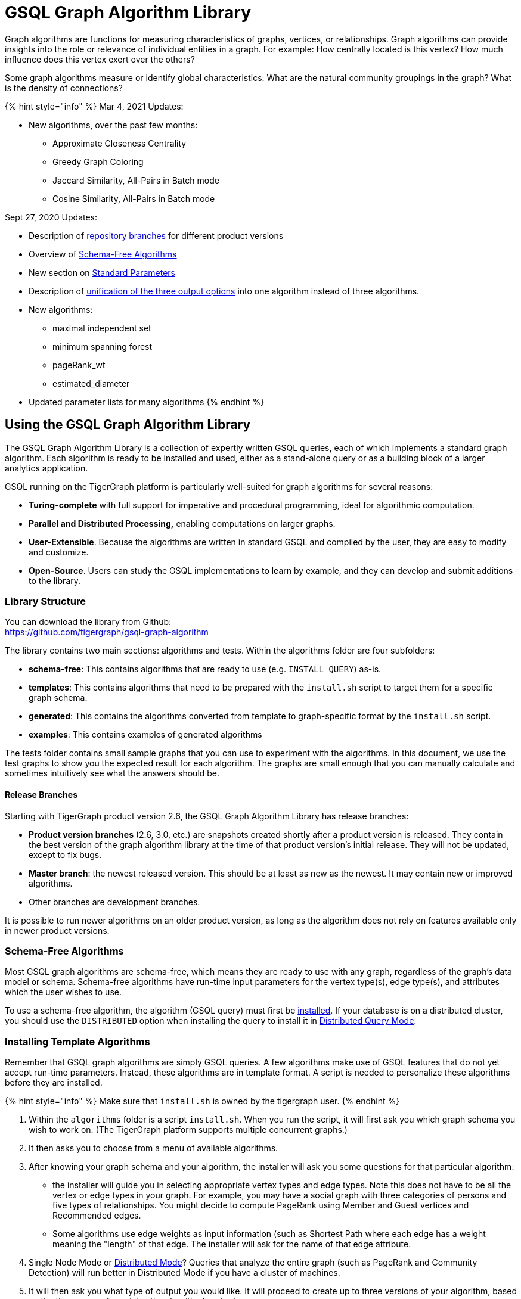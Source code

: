 = GSQL Graph Algorithm Library
:stem: latexmath

Graph algorithms are functions for measuring characteristics of graphs, vertices, or relationships. Graph algorithms can provide insights into the role or relevance of individual entities in a graph. For example: How centrally located is this vertex? How much influence does this vertex exert over the others?

Some graph algorithms measure or identify global characteristics: What are the natural community groupings in the graph? What is the density of connections?

{% hint style="info" %}
Mar 4, 2021 Updates:

* New algorithms, over the past few months:
 ** Approximate Closeness Centrality
 ** Greedy Graph Coloring
 ** Jaccard Similarity, All-Pairs in Batch mode
 ** Cosine Similarity, All-Pairs in Batch mode

Sept 27, 2020 Updates:

* Description of link:graph-algorithm-library.md#release-branches[repository branches] for different product versions
* Overview of link:graph-algorithm-library.md#schema-free-algorithms[Schema-Free Algorithms]
* New section on link:graph-algorithm-library.md#standard-parameters[Standard Parameters]
* Description of link:graph-algorithm-library.md#parameters-for-output-options[unification of the three output options] into one algorithm instead of three algorithms.
* New algorithms:
 ** maximal independent set
 ** minimum spanning forest
 ** pageRank_wt
 ** estimated_diameter
* Updated parameter lists for many algorithms
{% endhint %}

== Using the GSQL Graph Algorithm Library

The GSQL Graph Algorithm Library is a collection of expertly written GSQL queries, each of which implements a standard graph algorithm. Each algorithm is ready to be installed and used, either as a stand-alone query or as a building block of a larger analytics application.

GSQL running on the TigerGraph platform is particularly well-suited for graph algorithms for several reasons:

* *Turing-complete* with full support for imperative and procedural programming, ideal for algorithmic computation.
* *Parallel and Distributed Processing,* enabling computations on larger graphs.
* *User-Extensible*. Because the algorithms are written in standard GSQL and compiled by the user,  they are easy to modify and customize.
* *Open-Source*. Users can study the GSQL implementations to learn by example, and they can develop and submit additions to the library.

=== Library Structure

You can download the library from Github: +
https://github.com/tigergraph/gsql-graph-algorithms[https://github.com/tigergraph/gsql-graph-algorithm]

The library contains two main sections: algorithms and tests. Within the algorithms folder are four subfolders:

* *schema-free*: This contains algorithms that are ready to use (e.g. `INSTALL QUERY`) as-is.
* *templates*: This contains algorithms that need to be prepared with the `install.sh` script to target them for a specific graph schema.
* *generated*: This contains the algorithms converted from template to graph-specific format by the `install.sh` script.
* *examples*: This contains examples of generated algorithms

The tests folder contains small sample graphs that you can use to experiment with the algorithms. In this document, we use the test graphs to show you the expected result for each algorithm. The graphs are small enough that you can manually calculate and sometimes intuitively see what the answers should be.

==== Release Branches

Starting with TigerGraph product version 2.6, the GSQL Graph Algorithm Library has release branches:

* *Product version branches* (2.6, 3.0, etc.) are snapshots created shortly after a product version is released. They contain the best version of the graph algorithm library at the time of that product version's initial release. They will not be updated, except to fix bugs.
* *Master branch*: the newest released version.  This should be at least as new as the newest. It may contain new or improved algorithms.
* Other branches are development branches.

It is possible to run newer algorithms on an older product version, as long as the algorithm does not rely on features available only in newer product versions.

=== Schema-Free Algorithms

Most GSQL graph algorithms are schema-free, which means they are ready to use with any graph, regardless of the graph's data model or schema. Schema-free algorithms have run-time input parameters for the vertex type(s), edge type(s), and attributes which the user wishes to use.

To use a schema-free algorithm, the algorithm (GSQL query) must first be link:../dev/gsql-ref/querying/query-operations.md#install-query[installed]. If your database is on a distributed cluster, you should use the `DISTRIBUTED` option when installing the query to install it in xref:../dev/gsql-ref/querying/distributed-query-mode.adoc[Distributed Query Mode].

=== Installing Template Algorithms

Remember that GSQL graph algorithms are simply GSQL queries. A few algorithms make use of GSQL features that do not yet accept run-time parameters. Instead, these algorithms are in template format. A script is needed to personalize these algorithms before they are installed.

{% hint style="info" %}
Make sure that `install.sh` is owned by the tigergraph user.
{% endhint %}

. Within the `algorithms` folder is a script `install.sh`. When you run the script, it will first ask you which graph schema you wish to work on. (The TigerGraph platform supports multiple concurrent graphs.)
. It then asks you to choose from a menu of available algorithms.
. After knowing your graph schema and your algorithm, the installer will ask you some questions for that particular algorithm:
 ** the installer will guide you in selecting appropriate vertex types and edge types.  Note this does not have to be all the vertex or edge types in your graph. For example, you may have a social graph with three categories of persons and five types of relationships. You might decide to compute PageRank using Member and Guest vertices and Recommended edges.
 ** Some algorithms use edge weights as input information (such as Shortest Path where each edge has a weight meaning the "length" of that edge.  The installer will ask for the name of that edge attribute.
. Single Node Mode or xref:../dev/gsql-ref/querying/distributed-query-mode.adoc[Distributed Mode]? Queries that analyze the entire graph (such as PageRank and Community Detection) will run better in Distributed Mode if you have a cluster of machines.
. It will then ask you what type of output you would like. It will proceed to create up to three versions of your algorithm, based on the three ways of receiving the algorithm's output:
 ** Stream the output in JSON format, the default behavior for most GSQL queries.
 ** Save the output value(s) in CSV format to a file. For some algorithms, this option will add an input parameter to the query, to let the user specify how many total values to output.
 ** Store the results as vertex or edge attribute values. The attributes must already exist in the graph schema, and the installer will ask you which attributes to use.
. After creating queries for one algorithm, the installer will loop back to let you choose another algorithm (returning to step 2 above).
. If you choose to exit, the installer makes a last request: Do you want to install your queries?  Installation is when the code is compiled and bound into the query engine.  It takes a few minutes, so it is best to create all your personalized queries at once and then install them as a group.

*Example:*

[,text]
----
$ bash install.sh
*** GSQL Graph Algorithm Installer ***
Available graphs:
  - Graph social(Person:v, Friend:e, Also_Friend:e, Coworker:e)
Graph name? social

Please enter the number of the algorithm to install:
 1) EXIT
 2) Weighted PageRank
 3) Personalized PageRank
 4) Triangle Counting(minimal memory)
 5) Triangle Counting(fast, more memory)
 6) Cosine Neighbor Similarity (single vertex)
 7) Cosine Neighbor Similarity (all vertices)
 8) Jaccard Neighbor Similarity (single vertex)
 9) Jaccard Neighbor Similarity (all vertices)
#? 2
  Weighted pageRank() works on directed edges

Available vertex and edge types:
  - VERTEX Person(PRIMARY_ID id STRING, name STRING, score FLOAT, tag STRING) WITH STATS="OUTDEGREE_BY_EDGETYPE"
  - DIRECTED EDGE Friend(FROM Person, TO Person, weight FLOAT, tag STRING) WITH REVERSE_EDGE="Also_Friend"
  - DIRECTED EDGE Also_Friend(FROM Person, TO Person, weight FLOAT, tag STRING) WITH REVERSE_EDGE="Friend"
  - UNDIRECTED EDGE Coworker(FROM Person, TO Person, weight FLOAT, tag STRING)

Please enter the vertex type(s) and edge type(s) for running PageRank.
   Use commas to separate multiple types [ex: type1, type2]
   Leaving this blank will select all available types
 Similarity algorithms only take single vertex type

Vertex types: Person
Edge types: Friend
The query pageRank is dropped.
The query pageRank_file is dropped.
The query pageRank_attr is dropped.

Please choose query mode:
1) Single Node Mode
2) Distributed Mode
#? 1

Please choose a way to show result:
1) Show JSON result          3) Save to Attribute/Insert Edge
2) Write to File          4) All of the above
#? 4

gsql -g social ./templates/pageRank.gsql
The query pageRank has been added!

gsql -g social ./templates/pageRank_file.gsql
The query pageRank_file has been added!

If your graph schema has appropriate vertex or edge attributes,
 you can update the graph with your results.
Do you want to update the graph [yn]? y
Vertex attribute to store FLOAT result (e.g. pageRank): score
gsql -g social ./templates/pageRank_attr.gsql
The query pageRank_attr has been added!
Created the following algorithms:
  - pageRank(float maxChange, int maxIter, float damping, bool display, int outputLimit)
  - pageRank_attr(float maxChange, int maxIter, float damping, bool display)
  - pageRank_file(float maxChange, int maxIter, float damping, bool display, file f)


Please enter the number of the algorithm to install:
1) EXIT
2) Closeness Centrality
3) Connected Components
4) Label Propagation
5) Community detection: Louvain
6) PageRank
7) Shortest Path, Single-Source, Any Weight
8) Triangle Counting(minimal memory)
9) Triangle Counting(fast, more memory)
#? 1
Exiting
Algorithm files have been created. Do want to install them now [yn]? y
Start installing queries, about 1 minute ...
c
pageRank query: curl -X GET 'http://127.0.0.1:9000/query/social/pageRank?maxChange=VALUE&maxIter=VALUE&damping=VALUE&display=VALUE&outputLimit=VALUE'. Add -H "Authorization: Bearer TOKEN" if authentication is enabled.
pageRank_file query: curl -X GET 'http://127.0.0.1:9000/query/social/pageRank_file?maxChange=VALUE&maxIter=VALUE&damping=VALUE&display=VALUE&f=VALUE'. Add -H "Authorization: Bearer TOKEN" if authentication is enabled.
pageRank_attr query: curl -X GET 'http://127.0.0.1:9000/query/social/pageRank_attr?maxChange=VALUE&maxIter=VALUE&damping=VALUE&display=VALUE'. Add -H "Authorization: Bearer TOKEN" if authentication is enabled.

[======================================================================================================] 100% (3/3)
$
----

After the algorithms are installed, you will see them listed among the rest of your GSQL queries.

[,text]
----
GSQL > ls
...
Queries:
  - cc_subquery(vertex v, int numVert, int maxHops) (installed v2)
  - closeness_cent(bool display, int outputLimit) (installed v2)
  - closeness_cent_attr(bool display) (installed v2)
  - closeness_cent_file(bool display, file f) (installed v2)
  - conn_comp() (installed v2)
  - conn_comp_attr() (installed v2)
  - conn_comp_file(file f) (installed v2)
  - label_prop(int maxIter) (installed v2)
  - label_prop_attr(int maxIter) (installed v2)
  - label_prop_file(int maxIter, file f) (installed v2)
  - louvain() (installed v2)
  - louvain_attr() (installed v2)
  - louvain_file(file f) (installed v2)
  - pageRank(float maxChange, int maxIter, float damping, bool display, int outputLimit) (installed v2)
  - pageRank_attr(float maxChange, int maxIter, float damping, bool display) (installed v2)
  - pageRank_file(float maxChange, int maxIter, float damping, bool display, file f) (installed v2)
  - tri_count() (installed v2)
  - tri_count_fast() (installed v2)
----

=== Running an Algorithm

Running an algorithm is the same as running a GSQL query. For example, if you selected the JSON option for link:graph-algorithm-library.md#pagerank[`pageRank`], you could run it from GSQL as below:

[,text]
----
GSQL > RUN QUERY pageRank("Page","Links_to",_,30,_,50,_,_,_)
----

Installing a query also creates a REST endpoint. The same query could be run thus:

[,text]
----
curl -X GET 'http://127.0.0.1:9000/query/alg_graph/pageRank?v_type=Page&e_type=Links_to&max_iter=30&top_k=50'
----

GSQL lets you run queries from within other queries. This means you can use a library algorithm as a building block for more complex analytics.

== Library Overview

The following algorithms are currently available. The algorithms are grouped into five classes:

* Path
* Centrality
* Community
* Similarity
* Classification

Some algorithms are only appropriate for certain types of graphs. For example, Strong Connected Components (SCC) is designed for graphs with directed edges.

* *Coming soon* means that TigerGraph plans to release this variant of the algorithm soon.
* *n/a* means that this variant of the algorithm is typically not used+++<table>++++++<thead>++++++<tr>++++++<th style="text-align:left">+++Algorithm+++</th>+++
      +++<th style="text-align:left">+++Class+++</th>+++
      +++<th style="text-align:left">++++++<p>+++Undirected+++</p>+++
        +++<p>+++Edges+++</p>++++++</th>+++
      +++<th style="text-align:left">++++++<p>+++Directed+++</p>+++
        +++<p>+++Edges+++</p>++++++</th>+++
      +++<th style="text-align:left">++++++<p>+++Weighted+++</p>+++
        +++<p>+++Edges+++</p>++++++</th>++++++</tr>++++++</thead>+++
  +++<tbody>++++++<tr>++++++<td style="text-align:left">+++Single-Source Shortest Path+++</td>+++
      +++<td style="text-align:left">+++Path+++</td>+++
      +++<td style="text-align:left">+++Yes+++</td>+++
      +++<td style="text-align:left">+++Yes+++</td>+++
      +++<td style="text-align:left">+++Yes+++</td>++++++</tr>+++
    +++<tr>++++++<td style="text-align:left">+++All Pairs Shortest Path+++</td>+++
      +++<td style="text-align:left">+++Path+++</td>+++
      +++<td style="text-align:left">+++Yes+++</td>+++
      +++<td style="text-align:left">+++Yes+++</td>+++
      +++<td style="text-align:left">+++Yes+++</td>++++++</tr>+++
    +++<tr>++++++<td style="text-align:left">+++Minimum Spanning Tree+++</td>+++
      +++<td style="text-align:left">+++Path+++</td>+++
      +++<td style="text-align:left">+++Yes+++</td>+++
      +++<td style="text-align:left">+++n/a+++</td>+++
      +++<td style="text-align:left">+++Yes+++</td>++++++</tr>+++
    +++<tr>++++++<td style="text-align:left">+++Minimum Spanning Forest+++</td>+++
      +++<td style="text-align:left">+++Path+++</td>+++
      +++<td style="text-align:left">+++Yes+++</td>+++
      +++<td style="text-align:left">+++n/a+++</td>+++
      +++<td style="text-align:left">+++Yes+++</td>++++++</tr>+++
    +++<tr>++++++<td style="text-align:left">+++Maximal Independent Set+++</td>+++
      +++<td style="text-align:left">+++Path+++</td>+++
      +++<td style="text-align:left">+++Yes+++</td>+++
      +++<td style="text-align:left">+++Coming Soon+++</td>+++
      +++<td style="text-align:left">+++n/a+++</td>++++++</tr>+++
    +++<tr>++++++<td style="text-align:left">+++Cycle Detection+++</td>+++
      +++<td style="text-align:left">+++Path+++</td>+++
      +++<td style="text-align:left">+++no+++</td>+++
      +++<td style="text-align:left">+++Yes+++</td>+++
      +++<td style="text-align:left">+++n/a+++</td>++++++</tr>+++
    +++<tr>++++++<td style="text-align:left">+++Estimated Diameter+++</td>+++
      +++<td style="text-align:left">+++Path+++</td>+++
      +++<td style="text-align:left">+++Yes+++</td>+++
      +++<td style="text-align:left">+++n/a+++</td>+++
      +++<td style="text-align:left">+++n/a+++</td>++++++</tr>+++
    +++<tr>++++++<td style="text-align:left">+++PageRank+++</td>+++
      +++<td style="text-align:left">+++Centrality+++</td>+++
      +++<td style="text-align:left">+++n/a+++</td>+++
      +++<td style="text-align:left">+++Yes+++</td>+++
      +++<td style="text-align:left">+++n/a+++</td>++++++</tr>+++
    +++<tr>++++++<td style="text-align:left">+++Weighted PageRank+++</td>+++
      +++<td style="text-align:left">+++Centrality+++</td>+++
      +++<td style="text-align:left">+++n/a+++</td>+++
      +++<td style="text-align:left">+++Yes+++</td>+++
      +++<td style="text-align:left">+++Yes+++</td>++++++</tr>+++
    +++<tr>++++++<td style="text-align:left">+++Personalized PageRank+++</td>+++
      +++<td style="text-align:left">+++Centrality+++</td>+++
      +++<td style="text-align:left">+++n/a+++</td>+++
      +++<td style="text-align:left">+++Yes+++</td>+++
      +++<td style="text-align:left">+++Coming soon+++</td>++++++</tr>+++
    +++<tr>++++++<td style="text-align:left">+++Closeness Centrality+++</td>+++
      +++<td style="text-align:left">+++Centrality+++</td>+++
      +++<td style="text-align:left">+++Yes+++</td>+++
      +++<td style="text-align:left">+++n/a+++</td>+++
      +++<td style="text-align:left">+++Coming soon+++</td>++++++</tr>+++
    +++<tr>++++++<td style="text-align:left">+++Approximate Closeness Centrality (NEW)+++</td>+++
      +++<td style="text-align:left">+++Centrality+++</td>+++
      +++<td style="text-align:left">+++Yes+++</td>+++
      +++<td style="text-align:left">+++n/a+++</td>+++
      +++<td style="text-align:left">+++Coming soon+++</td>++++++</tr>+++
    +++<tr>++++++<td style="text-align:left">+++Betweenness Centrality+++</td>+++
      +++<td style="text-align:left">+++Centrality+++</td>+++
      +++<td style="text-align:left">+++Yes+++</td>+++
      +++<td style="text-align:left">+++n/a+++</td>+++
      +++<td style="text-align:left">+++Coming soon+++</td>++++++</tr>+++
    +++<tr>++++++<td style="text-align:left">+++Connected Components+++</td>+++
      +++<td style="text-align:left">+++Community+++</td>+++
      +++<td style="text-align:left">+++Yes+++</td>+++
      +++<td style="text-align:left">+++n/a+++</td>+++
      +++<td style="text-align:left">+++n/a+++</td>++++++</tr>+++
    +++<tr>++++++<td style="text-align:left">+++Strongly Connected Components+++</td>+++
      +++<td style="text-align:left">+++Community+++</td>+++
      +++<td style="text-align:left">+++n/a+++</td>+++
      +++<td style="text-align:left">+++Yes+++</td>+++
      +++<td style="text-align:left">+++n/a+++</td>++++++</tr>+++
    +++<tr>++++++<td style="text-align:left">+++K-Core+++</td>+++
      +++<td style="text-align:left">+++Community+++</td>+++
      +++<td style="text-align:left">+++Yes+++</td>+++
      +++<td style="text-align:left">+++n/a+++</td>+++
      +++<td style="text-align:left">+++n/a+++</td>++++++</tr>+++
    +++<tr>++++++<td style="text-align:left">+++Label Propagation+++</td>+++
      +++<td style="text-align:left">+++Community+++</td>+++
      +++<td style="text-align:left">+++Yes+++</td>+++
      +++<td style="text-align:left">+++n/a+++</td>+++
      +++<td style="text-align:left">+++n/a+++</td>++++++</tr>+++
    +++<tr>++++++<td style="text-align:left">+++Louvain Modularity+++</td>+++
      +++<td style="text-align:left">+++Community+++</td>+++
      +++<td style="text-align:left">+++Yes+++</td>+++
      +++<td style="text-align:left">+++n/a+++</td>+++
      +++<td style="text-align:left">+++n/a+++</td>++++++</tr>+++
    +++<tr>++++++<td style="text-align:left">+++Triangle Counting+++</td>+++
      +++<td style="text-align:left">+++Community+++</td>+++
      +++<td style="text-align:left">+++Yes+++</td>+++
      +++<td style="text-align:left">+++n/a+++</td>+++
      +++<td style="text-align:left">+++n/a+++</td>++++++</tr>+++
    +++<tr>++++++<td style="text-align:left">+++Cosine Similarity of Neighborhoods (single-source, all-pairs and batch
        (NEW))+++</td>+++
      +++<td style="text-align:left">+++Similarity+++</td>+++
      +++<td style="text-align:left">+++Yes+++</td>+++
      +++<td style="text-align:left">+++Yes+++</td>+++
      +++<td style="text-align:left">+++Yes+++</td>++++++</tr>+++
    +++<tr>++++++<td style="text-align:left">+++Jaccard Similarity of Neighborhoods (single-source, all-pairs and batch
        (NEW))+++</td>+++
      +++<td style="text-align:left">+++Similarity+++</td>+++
      +++<td style="text-align:left">+++Yes+++</td>+++
      +++<td style="text-align:left">+++Yes+++</td>+++
      +++<td style="text-align:left">+++No+++</td>++++++</tr>+++
    +++<tr>++++++<td style="text-align:left">+++Greedy Graph Coloring (NEW)+++</td>+++
      +++<td style="text-align:left">+++Classification+++</td>+++
      +++<td style="text-align:left">+++Yes+++</td>+++
      +++<td style="text-align:left">+++Yes+++</td>+++
      +++<td style="text-align:left">+++Yes+++</td>++++++</tr>+++
    +++<tr>++++++<td style="text-align:left">+++K-Nearest Neighbors (with cosine similarity for &quot;nearness&quot;)+++</td>+++
      +++<td style="text-align:left">+++Classification+++</td>+++
        +++<td style="text-align:left">+++Yes+++</td>+++
        +++<td style="text-align:left">+++Yes+++</td>+++
        +++<td style="text-align:left">+++Yes+++</td>++++++</tr>++++++</tbody>++++++</table>+++

=== *Computational Complexity*

Computational Complexity is a formal mathematical term, referring to how an algorithm's requirements scale according to the size of the data or other key parameters. Computational complexity is useful for comparing one algorithm to another, but it does not describe speed in absolute terms.

For graphs, there are two key data parameters:

* V (or sometimes n), the number of vertices
* E (or sometimes m), the number of edges

The notation O(V{caret}2) (read "big O V squared") means that when V is large, the computational time is proportional to V{caret}2.

*Time complexity* describes how the execution time is expected to vary with the data size and other key parameters. Normally, time complexity is based on simplified and idealized computer architecture: memory accesses and arithmetic operations always take one unit of time.

*Memory complexity* describes how the run-time memory usage scales with the data size and other key parameters.

=== Standard Parameters

The GSQL Algorithm library has consistent parameter names and order. Input parameters come first, parameters for the body of the algorithm come next, and output configuration parameters come last.

{% hint style="info" %}
In GSQL, to accept a default parameter value, use _ +
E.g., +
`closeness_cent(["Person", "Organization"], ["Likes"], _, _, _, _, _, _, _)`
{% endhint %}

==== Parameters for the Graph Schema

Schema-free algorithms need to know the name of the vertex types, edge types, and the edge weight attribute for weighted edge algorithms.

|===
| Parameter Type and Name | Description

| `SET<STRING> v_type`
| The name(s) of the vertex types to include.

| `SET<STRING> e_type`
| The name(s) of the edge types to include.

| `STRING wt_edge`
| The name of the edge weight attribute to use.

| `STRING wt_type`
| The data type of the edge weight. Must be `INT`, `FLOAT`, or `DOUBLE`.
|===

{% hint style="info" %}
*Set notation for GSQL parameters*

Use square brackets to enclose a set-type parameter, even if there is just a single item in the set, e.g. +
`closeness_cent(["Person", "Organization"], ["Likes"], _, _, _, _, _, _, _)`
{% endhint %}

==== Parameters for Output Options

There are usually three options for output:

* Send JSON output to standard output.
* Write results to an output file in CSV format.
* Store the output values in a user-specified attribute of a vertex or edge type.

Beginning with v3.0, each of the options is selected independently by setting appropriate parameters. More than one option may be selected:+++<table>++++++<thead>++++++<tr>++++++<th style="text-align:left">+++Parameter type and name+++</th>+++
      +++<th style="text-align:left">+++Default+++</th>+++
      +++<th style="text-align:left">+++Description+++</th>++++++</tr>++++++</thead>+++
  +++<tbody>++++++<tr>++++++<td style="text-align:left">++++++<code>+++BOOL print_accum+++</code>++++++</td>+++
      +++<td style="text-align:left">++++++<code>+++true+++</code>++++++</td>+++
      +++<td style="text-align:left">+++If true, the output will be in JSON format+++</td>++++++</tr>+++
    +++<tr>++++++<td style="text-align:left">++++++<code>+++INT output_limit+++</code>++++++</td>+++
      +++<td style="text-align:left">+++-1+++</td>+++
      +++<td style="text-align:left">++++++<p>+++If output_limit >= 0, limit the number of vertices
          +++<br>++++++</br>+++in the JSON output to this value.+++</p>+++
        +++<p>+++If output_limit < 0, then do not limit JSON output.+++</p>++++++</td>++++++</tr>+++
    +++<tr>++++++<td style="text-align:left">++++++<code>+++STRING result_attr+++</code>++++++</td>+++
      +++<td style="text-align:left">++++++<p>+++Empty+++</p>+++
        +++<p>+++string+++</p>++++++</td>+++
      +++<td style="text-align:left">+++The name of an attribute.
        +++<br>++++++</br>+++If not the empty string, take the algorithm&apos;s
        +++<br>++++++</br>+++output values and store them in the given attribute.+++</td>++++++</tr>+++
    +++<tr>++++++<td style="text-align:left">++++++<code>+++STRING file_path+++</code>++++++</td>+++
      +++<td style="text-align:left">++++++<p>+++Empty+++</p>+++
        +++<p>+++string+++</p>++++++</td>+++
      +++<td style="text-align:left">+++The path to the output file.
        +++<br>++++++</br>+++If not the empty string, write output to this file.+++</td>++++++</tr>+++
    +++<tr>++++++<td style="text-align:left">++++++<code>+++BOOL display_edges+++</code>++++++</td>+++
      +++<td style="text-align:left">++++++<code>+++false+++</code>++++++</td>+++
      +++<td style="text-align:left">+++If true, and if +++<code>+++print_accum+++</code>+++ is true, include relevant edges
        in the JSON output, so that the graph can be displayed.+++</td>++++++</tr>++++++</tbody>++++++</table>+++

== *Path Algorithms*

These algorithms help find the shortest path or evaluate the availability and quality of routes.

=== Single-Source Shortest Path, Unweighted

{% hint style="info" %}
This algorithm finds an unweighted shortest path from one source vertex to each possible destination vertex in the graph. That is, it finds n paths.

If your graph has weighted edges, see the next algorithm. With weighted edges, it is necessary to search the whole graph, whether you want the path for just one destination or for all destinations.
{% endhint %}

==== Description and Uses

If a graph has unweighted edges, then finding the shortest path from one vertex to another is the same as finding the path with the fewest hops. Think of Six Degrees of Separation and Friend of a Friend. Unweighted Shortest Path answers the question "How are you two related?" The two entities do not have to be persons. Shortest Path is useful in a host of applications, from estimating influences or knowledge transfer, to criminal investigation.

When the graph is unweighted, we can use a "greedy" approach to find the shortest path. In computer science, a greedy algorithm makes intermediate choices based on the data being considered at the moment, and then does not revisit those choices later on. In this case, once the algorithm finds any path to a vertex T, it is certain that that is a shortest path.

==== Specifications

[,erlang]
----
CREATE QUERY shortest_ss_no_wt (VERTEX source, SET<STRING> v_type,
  SET<STRING> e_type, INT output_limit = -1, BOOL print_accum =TRUE,
  STRING result_attr ="", STRING file_path ="", BOOL display_edges =FALSE)
----+++<table>++++++<thead>++++++<tr>++++++<th style="text-align:left">++++++<b>+++Characteristic+++</b>++++++</th>+++
      +++<th style="text-align:left">+++Value+++</th>++++++</tr>++++++</thead>+++
  +++<tbody>++++++<tr>++++++<td style="text-align:left">+++Result+++</td>+++
      +++<td style="text-align:left">+++Computes a shortest distance (INT) and shortest path (STRING) from vertex +++<em>+++source+++</em>+++ to
        each other vertex.+++</td>++++++</tr>+++
    +++<tr>++++++<td style="text-align:left">+++Input Parameters+++</td>+++
      +++<td style="text-align:left">++++++<ul>++++++<li>++++++<b>++++++<code>+++VERTEX source+++</code>+++:+++</b>+++ ID of the source vertex+++</li>+++
          +++<li>++++++<b>++++++<code>+++SET<STRING> v_type+++</code>++++++</b>+++: Names of vertex types to
            use+++</li>+++
          +++<li>++++++<b>++++++<code>+++SET<STRING> e_type+++</code>++++++</b>+++: Names of edge types to use+++</li>+++
          +++<li>++++++<b>++++++<code>+++INT output_limit+++</code>++++++</b>+++: If >=0, max number of vertices
            to output to JSON.+++</li>+++
          +++<li>++++++<b>++++++<code>+++BOOL print_accum+++</code>++++++</b>+++: If True, output JSON to standard
            output+++</li>+++
          +++<li>++++++<b>++++++<code>+++STRING result_attr+++</code>++++++</b>+++: If not empty, store distance values
            (INT) to this attribute+++</li>+++
          +++<li>++++++<b>++++++<code>+++STRING file_path+++</code>+++:+++</b>+++ If not empty, write output to this
            file.+++</li>+++
          +++<li>++++++<b>++++++<code>+++BOOL display_edges+++</code>++++++</b>+++: If true, include the graph&apos;s
            edges in the JSON output,
            +++<br>++++++</br>+++so that the full graph can be displayed.+++</li>++++++</ul>++++++</td>++++++</tr>+++
    +++<tr>++++++<td style="text-align:left">+++Result Size+++</td>+++
      +++<td style="text-align:left">+++V = number of vertices+++</td>++++++</tr>+++
    +++<tr>++++++<td style="text-align:left">+++Time Complexity+++</td>+++
      +++<td style="text-align:left">+++O(E), E = number of edges+++</td>++++++</tr>+++
    +++<tr>++++++<td style="text-align:left">+++Graph Types+++</td>+++
      +++<td style="text-align:left">+++Directed or Undirected edges, Unweighted edges+++</td>++++++</tr>++++++</tbody>++++++</table>+++

==== Example

In the below graph, we do not consider the weight on edges. Using vertex A as the source vertex, the algorithm discovers that the shortest path from A to B is A-B, and the shortest path from A to C is A-D-C, etc.

image::../.gitbook/assets/screen-shot-2019-01-09-at-6.20.14-pm.png[Generic graph with unweighted edges]

[,text]
----
[
  {
    "ResultSet": [
      {
        "v_id": "B",
        "v_type": "Node",
        "attributes": {
          "ResultSet.@dis": 1,
          "ResultSet.@path": [
            "A",
            "B"
          ]
        }
      },
      {
        "v_id": "A",
        "v_type": "Node",
        "attributes": {
          "ResultSet.@dis": 0,
          "ResultSet.@path": [
            "A"
          ]
        }
      },
      {
        "v_id": "C",
        "v_type": "Node",
        "attributes": {
          "ResultSet.@dis": 2,
          "ResultSet.@path": [
            "A",
            "D",
            "C"
          ]
        }
      },
      {
        "v_id": "E",
        "v_type": "Node",
        "attributes": {
          "ResultSet.@dis": 2,
          "ResultSet.@path": [
            "A",
            "D",
            "E"
          ]
        }
      },
      {
        "v_id": "D",
        "v_type": "Node",
        "attributes": {
          "ResultSet.@dis": 1,
          "ResultSet.@path": [
            "A",
            "D"
          ]
        }
      }
    ]
  }
]
----

=== Single-Source Shortest Path, Weighted

==== Description and Uses

Finding shortest paths in a graph with weighted edges is algorithmically harder than in an unweighted graph because even after you find a path to a vertex T, you cannot be certain that it is a shortest path. If edge weights are always positive, then you must keep trying until you have considered every in-edge to T. If edge weights can be negative, then it's even harder. You must consider all possible paths.

A classic application for weighted shortest path is finding the shortest travel route to get from A to B. (Think of route planning "GPS" apps.) In general, any application where you are looking for the cheapest route is a possible fit.

==== Specifications

The shortest path algorithm can be optimized if we know all the weights are nonnegative. If there can be negative weights, then sometimes a longer path will have a lower cumulative weight. Therefore, we have two versions of this algorithm

[,erlang]
----
shortest_ss_pos_wt (VERTEX source, SET<STRING> v_type, SET<STRING> e_type,
 STRING wt_attr, STRING wt_type, INT output_limit = -1, BOOL print_accum = TRUE,
 STRING result_attr = "", STRING file_path = "", BOOL display_edges = FALSE)
----

[,erlang]
----
shortest_ss_any_wt (VERTEX source, SET<STRING> v_type, SET<STRING> e_type,
 STRING wt_attr, STRING wt_type, INT output_limit = -1, BOOL print_accum = TRUE,
 STRING result_attr = "", STRING file_path = "", BOOL display_edges = FALSE)
----+++<table>++++++<thead>++++++<tr>++++++<th style="text-align:left">++++++<b>+++Characteristic+++</b>++++++</th>+++
      +++<th style="text-align:left">+++Value+++</th>++++++</tr>++++++</thead>+++
  +++<tbody>++++++<tr>++++++<td style="text-align:left">+++Result+++</td>+++
      +++<td style="text-align:left">+++Computes a shortest distance (INT) and shortest path (STRING) from vertex +++<em>+++source+++</em>+++ to
        each other vertex.+++</td>++++++</tr>+++
    +++<tr>++++++<td style="text-align:left">+++Input Parameters+++</td>+++
      +++<td style="text-align:left">++++++<ul>++++++<li>++++++<b>++++++<code>+++VERTEX source+++</code>+++:+++</b>+++ Id of the source vertex+++</li>+++
          +++<li>++++++<b>++++++<code>+++SET<STRING> v_type+++</code>++++++</b>+++: Names of vertex types to
            use+++</li>+++
          +++<li>++++++<b>++++++<code>+++SET<STRING> e_type+++</code>++++++</b>+++: Names of edge types to use+++</li>+++
          +++<li>++++++<b>++++++<code>+++STRING wt_attr+++</code>++++++</b>+++: Name of edge weight attribute+++</li>+++
          +++<li>++++++<b>++++++<code>+++STRING wt_type+++</code>++++++</b>+++: Data type of edge weight attribute:
            &quot;INT&quot;, &quot;FLOAT&quot;, or &quot;DOUBLE&quot;+++</li>+++
          +++<li>++++++<b>++++++<code>+++INT output_limit+++</code>++++++</b>+++: If >=0, max number of vertices
            to output to JSON.+++</li>+++
          +++<li>++++++<b>++++++<code>+++BOOL print_accum+++</code>++++++</b>+++: If True, output JSON to standard
            output+++</li>+++
          +++<li>++++++<b>++++++<code>+++STRING result_attr+++</code>++++++</b>+++: If not empty, store distance values
            (INT) to this attribute+++</li>+++
          +++<li>++++++<b>++++++<code>+++STRING file_path+++</code>+++:+++</b>+++ If not empty, write output to this
            file.+++</li>+++
          +++<li>++++++<b>++++++<code>+++BOOL display_edges+++</code>++++++</b>+++: If true, include the graph&apos;s
            edges in the JSON output, so that the full graph can be displayed.+++</li>++++++</ul>++++++</td>++++++</tr>+++
    +++<tr>++++++<td style="text-align:left">+++Result Size+++</td>+++
      +++<td style="text-align:left">+++V = number of vertices+++</td>++++++</tr>+++
    +++<tr>++++++<td style="text-align:left">+++Time Complexity+++</td>+++
      +++<td style="text-align:left">+++O(V*E), V = number of vertices, E = number of edges+++</td>++++++</tr>+++
    +++<tr>++++++<td style="text-align:left">+++Graph Types+++</td>+++
      +++<td style="text-align:left">+++Directed or Undirected edges, Weighted edges+++</td>++++++</tr>++++++</tbody>++++++</table>+++

{% hint style="info" %}
The shortest_path_any_wt query is an implementation of the Bellman-Ford algorithm. If there is more than one path with the same total weight, the algorithm returns one of them.

Currently, shortest_path_pos_wt also uses Bellman-Ford. The well-known Dijsktra's algorithm is designed for serial computation and cannot work with GSQL's parallel processing.
{% endhint %}

==== Example

The graph below has only positive edge weights. Using vertex A as the source vertex, the algorithm discovers that the shortest weighted path from A to B is A-D-B, with distance 8. The shortest weighted path from A to C is A-D-B-C with distance 9.

image::../.gitbook/assets/screen-shot-2019-01-09-at-6.01.28-pm.png[Generic graph with only positive weights]

[,text]
----
[
  {
    "ResultSet": [
      {
        "v_id": "B",
        "v_type": "Node",
        "attributes": {
          "ResultSet.@dis": 8,
          "ResultSet.@path": [
            "D",
            "B"
          ]
        }
      },
      {
        "v_id": "A",
        "v_type": "Node",
        "attributes": {
          "ResultSet.@dis": 0,
          "ResultSet.@path": []
        }
      },
      {
        "v_id": "C",
        "v_type": "Node",
        "attributes": {
          "ResultSet.@dis": 9,
          "ResultSet.@path": [
            "D",
            "B",
            "C"
          ]
        }
      },
      {
        "v_id": "E",
        "v_type": "Node",
        "attributes": {
          "ResultSet.@dis": 7,
          "ResultSet.@path": [
            "D",
            "E"
          ]
        }
      },
      {
        "v_id": "D",
        "v_type": "Node",
        "attributes": {
          "ResultSet.@dis": 5,
          "ResultSet.@path": [
            "D"
          ]
        }
      }
    ]
  }
]
----

The graph below has both positive and negative edge weights. Using vertex A as the source vertex, the algorithm discovers that the shortest weighted path from A to E is A-D-C-B-E, with a cumulative score of 7 - 3 - 2 - 4 = -2.

image::../.gitbook/assets/shortest_neg_result.png[Example results on a graph with negative weights on edges]

=== Single-Pair Shortest Path

The Single-Pair Shortest Path task seeks the shortest path between a source vertex S and a target vertex T. If the edges are unweighted, then use the query in our tutorial documentlink:../start/gsql-examples/classic-graph-algorithms.md#example-8-single-pair-shortest-path-unweighted[GSQL Demo Examples.]

If the edges are weighted, then use the link:graph-algorithm-library.md#single-source-shortest-path-weighted[Single-Source Shortest Path] algorithm. In the worst case, it takes the same computational effort to find the shortest path for one pair as to find the shortest paths for all pairs from the same source S. The reason is that you cannot know whether you have found the shortest (least weight) path until you have explored the full graph. If the weights are always positive, however, then a more efficient algorithm is possible. You can stop searching when you have found paths that use each of the in-edges to T.

=== All-Pairs Shortest Path

{% hint style="warning" %}
The All-Pairs Shortest Path algorithm is costly for large graphs because the computation time is O(V{caret}3) and the output size is O(V{caret}2). Be cautious about running this on very large graphs.
{% endhint %}

The All-Pairs Shortest Path (APSP) task seeks to find the shortest paths between every pair of vertices in the entire graph. In principle, this task can be handled by running the Single-Source Shortest Path (SSSP) algorithm for each input vertex, e.g.,

[,erlang]
----
CREATE QUERY all_pairs_shortest(SET<STRING> v_type, SET<STRING> e_type,
 STRING wt_attr, STRING wt_type, STRING result_attr = "", STRING file_path = "")
{
  Start = {v_type};
  Result = SELECT s FROM Start:s
        POST-ACCUM
          shortest_ss_any_wt(s, v_type, e_type, wt_attr, wt_type,
          result_attr, file_path+s);
}
----

This example highlights one of the strengths of GSQL: treating queries as stored procedures that can be called from within other queries. We only show the result_attr and file_path options, because subqueries cannot send their JSON output.

For large graphs (with millions of vertices or more), however, this is an enormous task. While the massively parallel processing of the TigerGraph platform can speed up the computation by 10x or 100x, consider what it takes just to store or report the results. If there are 1 million vertices, then there are nearly 1 trillion output values.

There are more efficient methods than calling the single-source shortest path algorithm n times, such as the Floyd-Warshall algorithm, which computes APSP in O(V{caret}3) time.

Our recommendation:

* If you have a smaller graph (perhaps thousands or tens of thousands of vertices), the APSP task may be tractable.
* If you have a large graph, avoid using APSP.

=== Minimum Spanning Tree (MST)

==== Description and Uses

Given an undirected and connected graph, a minimum spanning tree is a set of edges that can connect all the vertices in the graph with the minimal sum of edge weights. The library implements a parallel version of https://en.wikipedia.org/wiki/Prim%27s_algorithm[Prim's algorithm]:

. Start with a set A = { a single vertex _seed_ }
. For all vertices in A, select a vertex y such that
 .. y is not in A, and
 .. There is an edge from y to a vertex x in A, and
 .. The weight of the edge e(x,y) is the smallest among all eligible pairs (x,y).
. Add y to A, and add the edge (x,y) to MST.
. Repeat steps 2 and 3 until A has all vertices in the graph.

If the user specifies a source vertex, this will be used as the _seed_. Otherwise, the algorithm will select a random _seed_ vertex.

{% hint style="warning" %}
If the graph contains multiple components (i.e., some vertices are disconnected from the rest of the graph, then the algorithm will span only the component of the seed vertex.

If you do not have a preferred vertex, and the graph might have more than one component, then you should use the Minimum Spanning Forest (MDF) algorithm instead.
{% endhint %}

==== Specifications

[,erlang]
----
mst (VERTEX opt_source, SET<STRING> v_type, SET<STRING> e_type,
  STRIN wt_attr, STRING wt_type, INT max_iter = -1,
  BOOL print_accum = TRUE, STRING result_attr = "", STRING file_path = "")
----+++<table>++++++<thead>++++++<tr>++++++<th style="text-align:left">++++++<b>+++Characteristic+++</b>++++++</th>+++
      +++<th style="text-align:left">+++Value+++</th>++++++</tr>++++++</thead>+++
  +++<tbody>++++++<tr>++++++<td style="text-align:left">+++Result+++</td>+++
      +++<td style="text-align:left">+++Computes a minimum spanning tree. If the JSON or file output selected,
        the output is the set of edges that form the MST. If the result_attr option
        is selected, the edges which are part of the MST are tagged True; other
        edges are tagged False.+++</td>++++++</tr>+++
    +++<tr>++++++<td style="text-align:left">+++Input Parameters+++</td>+++
      +++<td style="text-align:left">++++++<ul>++++++<li>++++++<b>++++++<code>+++VERTEX opt_source+++</code>+++:+++</b>+++ ID of a source vertex (optional)+++</li>+++
          +++<li>++++++<b>++++++<code>+++SET<STRING> v_type+++</code>++++++</b>+++: Names of vertex types to
            use+++</li>+++
          +++<li>++++++<b>++++++<code>+++SET<STRING> e_type+++</code>++++++</b>+++: Names of edge types to use+++</li>+++
          +++<li>++++++<b>++++++<code>+++STRING wt_attr+++</code>++++++</b>+++: Name of edge weight attribute+++</li>+++
          +++<li>++++++<b>++++++<code>+++STRING wt_type+++</code>++++++</b>+++: Data type of edge weight attribute:
            &quot;INT&quot;, &quot;FLOAT&quot;, or &quot;DOUBLE&quot;+++</li>+++
          +++<li>++++++<b>++++++<code>+++INT max_iter+++</code>++++++</b>+++: Maximum of edges to include. If less
            than (V-1), then the result is not a true spanning tree.+++</li>+++
          +++<li>++++++<b>++++++<code>+++BOOL print_accum+++</code>++++++</b>+++: If True, output JSON to standard
            output+++</li>+++
          +++<li>++++++<b>++++++<code>+++STRING result_attr+++</code>++++++</b>+++: If not empty, store result values
            (BOOL) to this attribute+++</li>+++
          +++<li>++++++<b>++++++<code>+++STRING file_path+++</code>+++:+++</b>+++ If not empty, write output to this
            file.+++</li>++++++</ul>++++++</td>++++++</tr>+++
    +++<tr>++++++<td style="text-align:left">+++Result Size+++</td>+++
      +++<td style="text-align:left">+++V - 1 = number of vertices - 1+++</td>++++++</tr>+++
    +++<tr>++++++<td style="text-align:left">+++Time Complexity+++</td>+++
      +++<td style="text-align:left">+++O(V{caret}2)+++</td>++++++</tr>+++
    +++<tr>++++++<td style="text-align:left">+++Graph Types+++</td>+++
      +++<td style="text-align:left">+++Undirected edges and connected+++</td>++++++</tr>++++++</tbody>++++++</table>+++

*Example*

In the graph `social10`, we consider only the undirected Coworker edges.

image::../.gitbook/assets/screen-shot-2019-04-24-at-4.21.08-pm.png[Visualized results of example graph social10 graph with Coworker edges]

This graph has 3 components. Minimum Spanning Tree finds a tree for one component, so which component it will work on depends on what vertex we give as the starting point. If we select Fiona, George, Howard, or Ivy as the start vertex, then it works on the 4-vertex component on the left. You can start from any vertex in the component and get the same or an equivalent MST result.

The figure below shows the result of

[,sql]
----
# Use _ for default values
RUN QUERY mst(("Ivy", "Person"), ["Person"], ["Coworker"] "weight", "INT",
_, _, _, _)
----

Note that the value for the one vertex is `("Ivy", "Person")`. In GSQL, this 2-tuple format which explicitly gives the vertex type is used when the query is written to accept a vertex of any type.

image::../.gitbook/assets/screen-shot-2019-04-24-at-4.20.22-pm.png[Visualized results of example query on social10 graph]

File output:

[,text]
----
From,To,Weight
Ivy,Fiona,6
Ivy,Howard,4
Ivy,George,4
----

The attribute version requires a boolean attribute on the edge, and it will assign the attribute to "true" if that edge is selected in the MST:

image::../.gitbook/assets/screen-shot-2019-04-25-at-2.04.22-pm.png[Visualized results of example query on social10 graph, with Coworker edges &amp; edge attribute &quot;flag&quot;]

=== Minimum Spanning Forest (MS**F**)

==== Description and Uses

Given an undirected graph with one or more connected components, a minimum spanning forest is a set of minimum spanning trees, one for each component. The library implements the algorithm in section 6.2 of Qin et al. 2014: http://www-std1.se.cuhk.edu.hk/~hcheng/paper/SIGMOD2014qin.pdf.

==== Specifications

[,erlang]
----
msf (SET<STRING> v_type, SET<STRING> e_type, STRING wt_attr, STRING wt_type,
BOOL print_accum = TRUE, STRING result_attr = "", STRING file_path = "")
----+++<table>++++++<thead>++++++<tr>++++++<th style="text-align:left">++++++<b>+++Characteristic+++</b>++++++</th>+++
      +++<th style="text-align:left">+++Value+++</th>++++++</tr>++++++</thead>+++
  +++<tbody>++++++<tr>++++++<td style="text-align:left">+++Result+++</td>+++
      +++<td style="text-align:left">+++Computes a minimum spanning forest. If the JSON or file output selected,
        the output is the set of edges that form the MSF. If the result_attr option
        is selected, the edges which are part of the MSF are tagged True; other
        edges are tagged False.+++</td>++++++</tr>+++
    +++<tr>++++++<td style="text-align:left">+++Input Parameters+++</td>+++
      +++<td style="text-align:left">++++++<ul>++++++<li>++++++<b>++++++<code>+++SET<STRING> v_type+++</code>++++++</b>+++: Names of vertex types to
            use+++</li>+++
          +++<li>++++++<b>++++++<code>+++SET<STRING> e_type+++</code>++++++</b>+++: Names of edge types to use+++</li>+++
          +++<li>++++++<b>++++++<code>+++STRING wt_attr+++</code>++++++</b>+++: Name of edge weight attribute+++</li>+++
          +++<li>++++++<b>++++++<code>+++STRING wt_type+++</code>++++++</b>+++: Data type of edge weight attribute:
            &quot;INT&quot;, &quot;FLOAT&quot;, or &quot;DOUBLE&quot;+++</li>+++
          +++<li>++++++<b>++++++<code>+++BOOL print_accum+++</code>++++++</b>+++: If True, output JSON to standard
            output+++</li>+++
          +++<li>++++++<b>++++++<code>+++STRING result_attr+++</code>++++++</b>+++: If not empty, store result values
            (BOOL) to this attribute+++</li>+++
          +++<li>++++++<b>++++++<code>+++STRING file_path+++</code>+++:+++</b>+++ If not empty, write output to this
            file.+++</li>++++++</ul>++++++</td>++++++</tr>+++
    +++<tr>++++++<td style="text-align:left">+++Result Size+++</td>+++
      +++<td style="text-align:left">++++++<p>+++V - c,+++</p>+++
        +++<p>+++V = number of vertices, c = number of components+++</p>++++++</td>++++++</tr>+++
    +++<tr>++++++<td style="text-align:left">+++Time Complexity+++</td>+++
      +++<td style="text-align:left">+++O((V+E) * logV)+++</td>++++++</tr>+++
    +++<tr>++++++<td style="text-align:left">+++Graph Types+++</td>+++
      +++<td style="text-align:left">+++Undirected edges+++</td>++++++</tr>++++++</tbody>++++++</table>+++

*Example*

Refer to the example for the MST algorithm. This graph has 3 components. MSF will find an MST for each of the three components.

=== *Maximal Independent Set*

==== Description and Uses

An *independent set of vertices* does not contain any pair of vertices that are neighbors, i.e., ones which have an edge between them. A https://en.wikipedia.org/wiki/Maximal_independent_set[*maximal independent set*] is the largest independent set that contains those vertices; you cannot improve upon it unless you start over with a different independent set. However, the search for the largest possible independent set (the *maximum independent set*, as opposed to the maximal independent set) is an NP-hard problem: there is no known algorithm that can find that answer in polynomial time. So we settle for the maximal independent set.

This algorithm finds use in applications wanting to find the most efficient configuration which "covers" all the necessary cases. For example, it has been used to optimize delivery or transit routes, where each vertex is one transit segment and each edge connects two segments that can NOT be covered by the same vehicle.

==== Specifications

[,erlang]
----
maximal_indep_set(STRING v_type, STRING e_type,
INT max_iter = 100, BOOL print_accum = TRUE, STRING file_path = "")
----+++<table>++++++<thead>++++++<tr>++++++<th style="text-align:left">++++++<b>+++Characteristic+++</b>++++++</th>+++
      +++<th style="text-align:left">+++Value+++</th>++++++</tr>++++++</thead>+++
  +++<tbody>++++++<tr>++++++<td style="text-align:left">+++Result+++</td>+++
      +++<td style="text-align:left">+++A set of vertices that form a maximal independent set.+++</td>++++++</tr>+++
    +++<tr>++++++<td style="text-align:left">+++Input Parameters+++</td>+++
      +++<td style="text-align:left">++++++<ul>++++++<li>++++++<b>++++++<code>+++STRING v_type+++</code>++++++</b>+++: Name of vertex type to use+++</li>+++
          +++<li>++++++<b>++++++<code>+++STRING e_type+++</code>++++++</b>+++: Name of edge type to use+++</li>+++
          +++<li>++++++<b>++++++<code>+++INT max_iter+++</code>+++:+++</b>+++ maximum number of iterations for the
            search+++</li>+++
          +++<li>++++++<b>++++++<code>+++BOOL print_accum+++</code>++++++</b>+++: If True, output JSON to standard
            output+++</li>+++
          +++<li>++++++<b>++++++<code>+++STRING file_path+++</code>+++:+++</b>+++ If not empty, write output to this
            file.+++</li>++++++</ul>++++++</td>++++++</tr>+++
    +++<tr>++++++<td style="text-align:left">+++Result Size+++</td>+++
      +++<td style="text-align:left">+++Size of the MIS: unknown. Worst case: If the graph is a set of N unconnected
        vertices, then the MIS is all N vertices.+++</td>++++++</tr>+++
    +++<tr>++++++<td style="text-align:left">+++Time Complexity+++</td>+++
      +++<td style="text-align:left">+++O(E), E = number of edges+++</td>++++++</tr>+++
    +++<tr>++++++<td style="text-align:left">+++Graph Types+++</td>+++
      +++<td style="text-align:left">+++Undirected edges+++</td>++++++</tr>++++++</tbody>++++++</table>+++

*Example*

Consider our social10 graph, with three components.

image::../.gitbook/assets/image%20%2814%29.png[]

It is clear that for each of the two triangles -- (Alex, Bob, Justin) and (Chase, Damon, Eddie) -- we can select one vertex from each triangle to be part of the MIS. For the 4-vertex component (Fiona, George, Howard, Ivy), it is less clear what will happen. If the algorithm selects either George or Ivy, then no other independent vertices remain in the component. However, the algorithm could select both Fiona and Howard; they are independent of one another.

This demonstrates the uncertainty of the Maximal Independent Set algorithm and how it differs from Maximum Independent Set. A _maximum_ independent set algorithm would _always_ select Fiona and Howard, plus 2 others, for a total of 4 vertices. The _maximal_ independent set algorithm relies on chance. It could return either 3 or 4 vertices.

=== *Cycle Detection*

==== Description and Uses

The Cycle Detection problem seeks to find all the cycles (loops) in a graph. We apply the usual restriction that the cycles must be "simple cycles", that is, they are paths that start and end at the same vertex but otherwise never visit any vertex twice.

There are two versions of the task: for directed graphs and undirected graphs. The GSQL algorithm library currently supports only directed cycle detection. The https://en.wikipedia.org/wiki/Rocha%E2%80%93Thatte_cycle_detection_algorithm[Rocha--Thatte algorithm] is an efficient distributed algorithm, which detects all the cycles in a directed graph. The algorithm will self-terminate, but it is also possible to stop at k iterations, which finds all the cycles having lengths up to k edges.

The basic idea of the algorithm is to (potentially) traverse every edge in parallel, again and again, forming all possible paths. At each step, if a path forms a cycle, it records it and stops extending it. More specifically:

*Initialization:* +
For each vertex, record one path consisting of its own id. Mark the vertex as Active.

*Iteration steps:* +
For each Active vertex v:

. Send its list of paths to each of its out-neighbors.
. Inspect each path P in the list of the paths received:
 ** If the first id in P is also id(v), a cycle has been found:
  *** Remove P from its list.
  *** If id(v) is the least id of any id in P, then add P to the Cycle List. (The purpose is to count each cycle only once.)
 ** Else, if id(v) is somewhere else in the path, then remove P from the path list (because this cycle must have been counted already).
 ** Else, append id(v) to the end of each of the remaining paths in its list.

==== Specifications

[,erlang]
----
cycle_detection (SET<STRING> v_type, SET<STRING> e_type, INT depth,
  BOOL print_accum = TRUE, STRING file_path = "")
----+++<table>++++++<thead>++++++<tr>++++++<th style="text-align:left">++++++<b>+++Characteristic+++</b>++++++</th>+++
      +++<th style="text-align:left">+++Value+++</th>++++++</tr>++++++</thead>+++
  +++<tbody>++++++<tr>++++++<td style="text-align:left">+++Result+++</td>+++
      +++<td style="text-align:left">++++++<p>+++Computes a list of vertex id lists, each of which is a cycle. The result
          is available in 2 forms:+++</p>+++
        +++<ul>++++++<li>+++streamed out in JSON format+++</li>+++
          +++<li>+++written to a file in tabular format+++</li>++++++</ul>++++++</td>++++++</tr>+++
    +++<tr>++++++<td style="text-align:left">+++Input Parameters+++</td>+++
      +++<td style="text-align:left">++++++<ul>++++++<li>++++++<b>++++++<code>+++SET<STRING> v_type+++</code>++++++</b>+++: Names of vertex types to
            use+++</li>+++
          +++<li>++++++<b>++++++<code>+++SET<STRING> e_type+++</code>++++++</b>+++: Names of edge types to use+++</li>+++
          +++<li>++++++<b>++++++<code>+++INT depth+++</code>++++++</b>+++: Maximum cycle length to search for = maximum
            number of iterations+++</li>+++
          +++<li>++++++<b>++++++<code>+++BOOL print_accum+++</code>++++++</b>+++: If True, output JSON to standard
            output+++</li>+++
          +++<li>++++++<b>++++++<code>+++STRING file_path+++</code>+++:+++</b>+++ If not empty, write output to this
            file.+++</li>++++++</ul>++++++</td>++++++</tr>+++
    +++<tr>++++++<td style="text-align:left">+++Result Size+++</td>+++
      +++<td style="text-align:left">++++++<p>+++Number of cycles * average cycle length+++</p>+++
        +++<p>+++Both of these measures are not known in advance.+++</p>++++++</td>++++++</tr>+++
    +++<tr>++++++<td style="text-align:left">+++Time Complexity+++</td>+++
      +++<td style="text-align:left">++++++<p>+++O(E *k), E = number of edges.+++</p>+++
        +++<p>+++k = min(max. cycle length, depth parameter)+++</p>++++++</td>++++++</tr>+++
    +++<tr>++++++<td style="text-align:left">+++Graph Types+++</td>+++
      +++<td style="text-align:left">+++Directed+++</td>++++++</tr>++++++</tbody>++++++</table>+++

*Example*

In the social10 graph, there are 5 cycles, all with the Fiona-George-Howard-Ivy cluster.

image::../.gitbook/assets/screen-shot-2019-04-09-at-10.33.42-am.png[Visualized results of cycle_detection(&quot;Person&quot;, &quot;Friend&quot;, 10) on social10 graph]

[,text]
----
[
  {
    "@@cycles": [
      [
        "Fiona",
        "Ivy"
      ],
      [
        "George",
        "Ivy"
      ],
      [
        "Fiona",
        "George",
        "Ivy"
      ],
      [
        "George",
        "Howard",
        "Ivy"
      ],
      [
        "Fiona",
        "George",
        "Howard",
        "Ivy"
      ]
    ]
  }
]
----

=== *Estimated Diameter*

==== Description and Uses

The diameter of a graph is the worst-case length of a shortest path between any pair of vertices in a graph. It is the farthest distance to travel, to get from one vertex to another, if you always take the shortest path. Finding the diameter requires calculating (the lengths of) all shortest paths, which can be quite slow.

This algorithm uses a simple heuristic to estimate the diameter. rather than calculating the distance from each vertex to every other vertex, it selects K vertices randomly, where K is a user-provided parameter. It calculates the distances from each of these K vertices to all other vertices. So, instead of calculating V*(V-1) distances, this algorithm only calculates K*(V-1) distances. The higher the value of K, the greater the likelihood of hitting the actual longest shortest path.

The current version only computes unweighted distances.

{% hint style="warning" %}
This algorithm query employs a subquery called *max_BFS_depth*. Both queries are needed to run the algorithm.
{% endhint %}

==== Specifications

[,erlang]
----
estimate_diameter (SET<STRING> v_type, SET<STRING> e_type, INT seed_set_length,
  BOOL print_accum = TRUE, STRING file_path = "", BOOL display = FALSE)
----+++<table>++++++<thead>++++++<tr>++++++<th style="text-align:left">++++++<b>+++Characteristic+++</b>++++++</th>+++
      +++<th style="text-align:left">+++Value+++</th>++++++</tr>++++++</thead>+++
  +++<tbody>++++++<tr>++++++<td style="text-align:left">+++Result+++</td>+++
      +++<td style="text-align:left">+++Returns the estimated value for the diameter of the graph+++</td>++++++</tr>+++
    +++<tr>++++++<td style="text-align:left">+++Input Parameters+++</td>+++
      +++<td style="text-align:left">++++++<ul>++++++<li>++++++<b>++++++<code>+++SET<STRING> v_type+++</code>++++++</b>+++: Names of vertex types to
            use+++</li>+++
          +++<li>++++++<b>++++++<code>+++SET<STRING> e_type+++</code>++++++</b>+++: Names of edge types to use+++</li>+++
          +++<li>++++++<b>++++++<code>+++INT seed_set_length+++</code>++++++</b>+++: The number (K) of random seed
            vertices to use+++</li>+++
          +++<li>++++++<b>++++++<code>+++BOOL print_accum+++</code>++++++</b>+++: If True, output JSON to standard
            output+++</li>+++
          +++<li>++++++<b>++++++<code>+++STRING file_path+++</code>+++:+++</b>+++ If not empty, write output to this
            file.+++</li>++++++</ul>++++++</td>++++++</tr>+++
    +++<tr>++++++<td style="text-align:left">+++Result Size+++</td>+++
      +++<td style="text-align:left">+++one integer+++</td>++++++</tr>+++
    +++<tr>++++++<td style="text-align:left">+++Time Complexity+++</td>+++
      +++<td style="text-align:left">+++O(k*E), E = number of edges, k = number of seed vertices+++</td>++++++</tr>+++
    +++<tr>++++++<td style="text-align:left">+++Graph Types+++</td>+++
      +++<td style="text-align:left">+++Directed+++</td>++++++</tr>++++++</tbody>++++++</table>+++

== Node embeddings

=== Node2Vec

==== Description

Node2Vec is a node embedding algorithm that uses random walks in the graph to create a vector representation of a node.

A random walk starts with a node, and the algorithm iteratively selects neighboring nodes to visit, and each neighboring node has an assigned probability. This transforms graph structure into a collection of linear sequences of nodes. For each node we will be left with a list of other nodes from their local or extended neighborhoods.

Once the above step is complete, the algorithm uses a variation of the word2vec model from the language modeling community to turn each node into a vector of probabilities. The probabilities represent the likelihood of visiting a given node in a random walk from each starting node.

==== Specification

[,text]
----
random_walk(INT step = 8, INT path_size = 4,
    STRING filepath = "/home/tigergraph/path.csv", SET<STRING> edge_types,
    INT sample_num)

node2vec_query(STRING filepath = "/home/tigergraph/path.csv",
    STRING output_file = "/home/tigergraph/embedding.csv",
    INT dimension)
----

Installing this query requires link:../dev/gsql-ref/querying/operators-and-expressions.md#query-user-defined-functions[installing a UDF], which can be found in the https://github.com/tigergraph/gsql-graph-algorithms/tree/master/algorithms/examples/Graph%2BML[Github repository of the query]. If you are running the query on a cluster, you need to manually install the UDF on every node of the cluster.

==== Parameters

|===
| Parameter | Description | Data type

| `step`
| Number of random walks per node
| `INT`

| `path_size`
| Number of hops per walk
| `INT`

| `filepath`
| File path to output results to
| `STRING`

| `edge_types`
| Edge types to traverse
| `SET<STRING>`

| `sample_num`
| Number of nodes to be used in the random sample
| `INT`
|===

== *Centrality Algorithms*

Centrality algorithms determine the importance of each vertex within a network. Typical applications:

PageRank is designed for directed edges. The classic interpretation is to find the most "important" web pages, based on hyperlink referrals, but it can be used for another network where entities make positive referrals of one another.

Closeness Centrality and Betweenness Centrality both deal with the idea of "centrally located."

=== PageRank

==== Description and Uses

The PageRank algorithm measures the influence of each vertex on every other vertex. PageRank influence is defined recursively: a vertex's influence is based on the influence of the vertices which refer to it. A vertex's influence tends to increase if (1) it has more referring vertices or if (2) its referring vertices have higher influence. The analogy to social influence is clear.

A common way of interpreting PageRank value is through the Random Network Surfer model. A vertex's PageRank score is *proportional to the probability that a random network surfer will be at that vertex at any given time.* *A vertex with a high PageRank score is a vertex that is frequently visited*, assuming that vertices are visited according to the following Random Surfer scheme:

* Assume a person travels or surfs across a network's structure, moving from vertex to vertex in a long series of rounds.
* The surfer can start anywhere. This start-anywhere property is part of the magic of PageRank, meaning the score is a truly fundamental property of the graph structure itself.
* Each round, the surfer randomly picks one of the outward connections from the surfer's current location. The surfer repeats this random walk for a long time.
* But wait. The surfer doesn't always follow the network's connection structure. There is a probability (_1-damping_, to be precise), that the surfer will ignore the structure and will magically teleport to a random vertex.

==== Specifications

[,erlang]
----
pageRank (STRING v_type, STRING e_type,
  FLOAT max_change=0.001, INT max_iter=25, FLOAT damping=0.85, INT top_k = 100,
   BOOL print_accum = TRUE, STRING result_attr =  "", STRING file_path = "",
   BOOL display_edges = FALSE)
----+++<table>++++++<thead>++++++<tr>++++++<th style="text-align:left">++++++<b>+++Characteristic+++</b>++++++</th>+++
      +++<th style="text-align:left">+++Value+++</th>++++++</tr>++++++</thead>+++
  +++<tbody>++++++<tr>++++++<td style="text-align:left">+++Result+++</td>+++
      +++<td style="text-align:left">+++Computes a PageRank value (FLOAT type) for each vertex.+++</td>++++++</tr>+++
    +++<tr>++++++<td style="text-align:left">+++Input Parameters+++</td>+++
      +++<td style="text-align:left">++++++<ul>++++++<li>++++++<b>++++++<code>+++STRING v_type+++</code>++++++</b>+++: Names of vertex type to use+++</li>+++
          +++<li>++++++<b>++++++<code>+++STRING e_type+++</code>++++++</b>+++: Names of edge type to use+++</li>+++
          +++<li>++++++<b>++++++<code>+++FLOAT max_change+++</code>++++++</b>+++: PageRank will stop iterating when
            the largest difference between any vertex&apos;s current score and its
            previous score &#x2264; +++<code>+++max_change.+++</code>+++ That is, the scores have
            become very stable and are changing by less than +++<code>+++max_change+++</code>+++ from
            one iteration to the next.+++</li>+++
          +++<li>++++++<b>++++++<code>+++INT max_iter+++</code>++++++</b>+++: Maximum number of iterations.+++</li>+++
          +++<li>++++++<b>++++++<code>+++FLOAT damping+++</code>++++++</b>+++: Fraction of score that is due to the
            score of neighbors. The balance (1 - damping) is a minimum baseline score
            that every vertex receives.+++</li>+++
          +++<li>++++++<b>++++++<code>+++INT top_k+++</code>++++++</b>+++: Sort the scores highest first and output
            only this many scores+++</li>+++
          +++<li>++++++<b>++++++<code>+++BOOL print_accum+++</code>++++++</b>+++: If True, output JSON to standard
            output+++</li>+++
          +++<li>++++++<b>++++++<code>+++STRING result_attr+++</code>++++++</b>+++: If not empty, store PageRank values
            (FLOAT) to this attribute+++</li>+++
          +++<li>++++++<b>++++++<code>+++STRING file_path+++</code>+++:+++</b>+++ If not empty, write output to this
            file.+++</li>+++
          +++<li>++++++<b>++++++<code>+++BOOL display_edges+++</code>++++++</b>+++: If true, include the graph&apos;s
            edges in the JSON output, so that the full graph can be displayed.+++</li>++++++</ul>++++++</td>++++++</tr>+++
    +++<tr>++++++<td style="text-align:left">+++Result Size+++</td>+++
      +++<td style="text-align:left">+++V = number of vertices+++</td>++++++</tr>+++
    +++<tr>++++++<td style="text-align:left">+++Time Complexity+++</td>+++
      +++<td style="text-align:left">++++++<p>+++O(E*k), E = number of edges, k = number of iterations.+++</p>+++
        +++<p>+++The number of iterations is data-dependent, but the user can set a maximum.
          Parallel processing reduces the time needed for computation.+++</p>++++++</td>++++++</tr>+++
    +++<tr>++++++<td style="text-align:left">+++Graph Types+++</td>+++
      +++<td style="text-align:left">+++Directed edges+++</td>++++++</tr>++++++</tbody>++++++</table>+++

==== Example

[,sql]
----
 # Use _ for default values
 RUN QUERY pageRank("Person", "Friend", 0.001, 25, 0.85, 100
 _, _, _, _)
----

We ran pageRank on our test10 graph (using Friend edges) with the following parameter values: damping=0.85, max_change=0.001, and max_iter=25. We see that Ivy (center bottom) has the highest pageRank score (1.12). This makes sense since there are 3 neighboring persons who point to Ivy, more than for any other person. Eddie and Justin have scores of exactly 1 because they do not have any out-edges. This is an artifact of our particular version pageRank. Likewise, Alex has a score of 0.15, which is (1-damping), because Alex has no in-edges.

image::../.gitbook/assets/pagerank_result.png[Visualized results of example query on social10 graph, with Friend edges]

=== Weighted PageRank

==== Description and Uses

The only difference between weighted PageRank and standard PageRank is that edges have weights, and the influence that a vertex receives from an in-neighbor is multiplied by the weight of the in-edge.

==== Specifications

[,erlang]
----
pageRank_wt (SET<STRING> v_type, SET<STRING> e_type, STRING wt_attr,
  FLOAT max_change=0.001, INT max_iter=25, FLOAT damping=0.85, INT top_k=100,
   BOOL print_accum = TRUE, STRING result_attr =  "", STRING file_path = "",
   BOOL display_edges = FALSE)
----+++<table>++++++<thead>++++++<tr>++++++<th style="text-align:left">++++++<b>+++Characteristic+++</b>++++++</th>+++
      +++<th style="text-align:left">+++Value+++</th>++++++</tr>++++++</thead>+++
  +++<tbody>++++++<tr>++++++<td style="text-align:left">+++Result+++</td>+++
      +++<td style="text-align:left">+++Computes a weighted PageRank value (FLOAT type) for each vertex.+++</td>++++++</tr>+++
    +++<tr>++++++<td style="text-align:left">+++Input Parameters+++</td>+++
      +++<td style="text-align:left">++++++<p>+++<b></b>+++</p>+++
        +++<ul>++++++<li>++++++<b>++++++<code>+++STRING v_type+++</code>++++++</b>+++: Names of vertex type to use+++</li>+++
          +++<li>++++++<b>++++++<code>+++STRING e_type+++</code>++++++</b>+++: Names of edge type to use+++</li>+++
          +++<li>++++++<b>++++++<code>+++STRING wt_attr+++</code>++++++</b>+++: Name of edge weight attribute+++</li>+++
          +++<li>++++++<b>++++++<code>+++FLOAT max_change+++</code>++++++</b>+++: PageRank will stop iterating when
            the largest difference between any vertex&apos;s current score and its
            previous score &#x2264; +++<code>+++max_change+++</code>+++. That is, the scores have
            become very stable and are changing by less than +++<code>+++max_change+++</code>+++ from
            one iteration to the next.+++</li>+++
          +++<li>++++++<b>++++++<code>+++INT max_iter+++</code>++++++</b>+++: Maximum number of iterations.+++</li>+++
          +++<li>++++++<b>++++++<code>+++FLOAT damping+++</code>++++++</b>+++: Fraction of score that is due to the
            score of neighbors. The balance (1 - damping) is a minimum baseline score
            that every vertex receives.+++</li>+++
          +++<li>++++++<b>++++++<code>+++INT top_k+++</code>++++++</b>+++: Sort the scores highest first and output
            only this many scores+++</li>+++
          +++<li>++++++<b>++++++<code>+++BOOL print_accum+++</code>++++++</b>+++: If True, output JSON to standard
            output+++</li>+++
          +++<li>++++++<b>++++++<code>+++STRING result_attr+++</code>++++++</b>+++: If not empty, store PageRank values
            (FLOAT) to this attribute+++</li>+++
          +++<li>++++++<b>++++++<code>+++STRING file_path+++</code>+++:+++</b>+++ If not empty, write output to this
            file.+++</li>+++
          +++<li>++++++<b>++++++<code>+++BOOL display_edges+++</code>++++++</b>+++: If true, include the graph&apos;s
            edges in the JSON output, so that the full graph can be displayed.+++</li>++++++</ul>++++++</td>++++++</tr>+++
    +++<tr>++++++<td style="text-align:left">+++Result Size+++</td>+++
      +++<td style="text-align:left">+++V = number of vertices+++</td>++++++</tr>+++
    +++<tr>++++++<td style="text-align:left">+++Time Complexity+++</td>+++
      +++<td style="text-align:left">++++++<p>+++O(E*k), E = number of edges, k = number of iterations.+++</p>+++
        +++<p>+++The number of iterations is data-dependent, but the user can set a maximum.
          Parallel processing reduces the time needed for computation.+++</p>++++++</td>++++++</tr>+++
    +++<tr>++++++<td style="text-align:left">+++Graph Types+++</td>+++
      +++<td style="text-align:left">+++Directed edges+++</td>++++++</tr>++++++</tbody>++++++</table>+++

=== Personalized PageRank

==== Description and Uses

In the original PageRank, the damping factor is the probability of the surfer continues browsing at each step. The surfer may also stop browsing and start again from a random vertex. In personalized PageRank, the surfer can only start browsing from a given set of source vertices both at the beginning and after stopping.

==== Specifications

[,erlang]
----
pageRank_pers(SET<VERTEX> source, STRING e_type,
FLOAT max_change=0.001, INT max_iter=25, FLOAT damping = 0.85, INT top_k = 100
BOOL print_accum = TRUE, STRING result_attr = "", STRING file_path = "")
----+++<table>++++++<thead>++++++<tr>++++++<th style="text-align:left">++++++<b>+++Characteristic+++</b>++++++</th>+++
      +++<th style="text-align:left">+++Value+++</th>++++++</tr>++++++</thead>+++
  +++<tbody>++++++<tr>++++++<td style="text-align:left">+++Result+++</td>+++
      +++<td style="text-align:left">+++Computes a personalized PageRank value (FLOAT type) for each vertex.+++</td>++++++</tr>+++
    +++<tr>++++++<td style="text-align:left">+++Input Parameters+++</td>+++
      +++<td style="text-align:left">++++++<ul>++++++<li>++++++<b>++++++<code>+++SET<VERTEX> source+++</code>++++++</b>+++: Set of seed vertices+++</li>+++
          +++<li>++++++<b>++++++<code>+++STRING e_type+++</code>++++++</b>+++: Names of edge type to use+++</li>+++
          +++<li>++++++<b>++++++<code>+++FLOAT max_change+++</code>++++++</b>+++: PageRank will stop iterating when
            the largest difference between any vertex&apos;s current score and its
            previous score &#x2264; +++<code>+++max_change+++</code>+++. That is, the scores have
            become very stable and are changing by less than +++<code>+++max_change+++</code>+++ from
            one iteration to the next.+++</li>+++
          +++<li>++++++<b>++++++<code>+++INT max_iter+++</code>++++++</b>+++: Maximum number of iterations.+++</li>+++
          +++<li>++++++<b>++++++<code>+++FLOAT damping+++</code>++++++</b>+++: Fraction of score that is due to the
            score of neighbors. The balance (1 - damping) is a minimum baseline score
            that every vertex receives.+++</li>+++
          +++<li>++++++<b>++++++<code>+++INT top_k+++</code>++++++</b>+++: Sort the scores highest first and output
            only this many scores+++</li>+++
          +++<li>++++++<b>++++++<code>+++BOOL print_accum+++</code>++++++</b>+++: If True, output JSON to standard
            output+++</li>+++
          +++<li>++++++<b>++++++<code>+++STRING result_attr+++</code>++++++</b>+++: If not empty, store PageRank values
            (FLOAT) to this attribute+++</li>+++
          +++<li>++++++<b>++++++<code>+++STRING file_path+++</code>+++:+++</b>+++ If not empty, write output to this
            file.+++</li>++++++</ul>++++++</td>++++++</tr>+++
    +++<tr>++++++<td style="text-align:left">+++Result Size+++</td>+++
      +++<td style="text-align:left">+++V = number of vertices+++</td>++++++</tr>+++
    +++<tr>++++++<td style="text-align:left">+++Time Complexity+++</td>+++
      +++<td style="text-align:left">++++++<p>+++O(E*k), E = number of edges, k = number of iterations.+++</p>+++
        +++<p>+++The number of iterations is data-dependent, but the user can set a maximum.
          Parallel processing reduces the time needed for computation.+++</p>++++++</td>++++++</tr>+++
    +++<tr>++++++<td style="text-align:left">+++Graph Types+++</td>+++
      +++<td style="text-align:left">+++Directed edges+++</td>++++++</tr>++++++</tbody>++++++</table>+++

==== Example

We ran Personalized PageRank on the graph `social10` using Friend edges with the following parameter values:

[,sql]
----
# Using "_" to use default values
RUN QUERY pageRank_pers([("Fiona","Person")], "Friend", _, _, _, _, _, _,
_)
----

In this case, the random walker can only start or restart walking from Fiona. In the figure below, we see that Fiona has the highest PageRank score in the result. Ivy and George have the next highest scores because they are direct out-neighbors of Ivy and there are looping paths that lead back to them again. Half of the vertices have a score of 0 since they can not be reached from Fiona.

image::../.gitbook/assets/screen-shot-2019-04-25-at-4.09.01-pm%20%281%29.png[ Visualized results of example query on social10 graph, with Friend edges]

=== Closeness Centrality

We all have an intuitive understanding when we say a home, an office, or a store is "centrally located." Closeness Centrality provides a precise measure of how "centrally located" a vertex is. The steps below show the steps for one vertex `v`:

|===
| Step | Mathematical Formula

| 1. Compute the average distance from vertex v to every other vertex:
| stem:[d_{avg}(v) = \sum_{u \ne v} dist(v,u)/(n-1)]

| 2. Invert the average distance, so we have average closeness of v:
| stem:[CC(v) = 1/d_{avg}(v)]
|===

TigerGraph's closeness centrality algorithm uses multi-source breadth-first search (MS-BFS) to traverse the graph and calculate the sum of a vertex's distance to every other vertex in the graph, which vastly improves the performance of the algorithm. The algorithm's implementation of MS-BFS is based on the paper https://db.in.tum.de/~kaufmann/papers/msbfs.pdf[The More the Merrier: Efficient Multi-source Graph Traversal by Then et al].

{% hint style="warning" %}
This algorithm query employs a subquery called `cc_subquery`. Both queries are needed to run the algorithm.
{% endhint %}

==== Specifications

[,erlang]
----
closeness_cent (SET<STRING> v_type, SET<STRING> e_type, INT max_hops=10,
  INT top_k=100, BOOL wf = TRUE, BOOL print_accum = True, STRING result_attr = "",
  STRING file_path = "", BOOL display_edges = FALSE)
----

*Parameters*+++<table>++++++<thead>++++++<tr>++++++<th style="text-align:left">++++++<b>+++Characteristic+++</b>++++++</th>+++
      +++<th style="text-align:left">+++Value+++</th>++++++</tr>++++++</thead>+++
  +++<tbody>++++++<tr>++++++<td style="text-align:left">+++Result+++</td>+++
      +++<td style="text-align:left">+++Computes a Closeness Centrality value (FLOAT type) for each vertex.+++</td>++++++</tr>+++
    +++<tr>++++++<td style="text-align:left">+++Required Input Parameters+++</td>+++
      +++<td style="text-align:left">++++++<ul>++++++<li>++++++<code>+++SET<STRING> v_type+++</code>+++: Names of vertex types to use+++</li>+++
          +++<li>++++++<code>+++SET<STRING> e_type+++</code>+++: Names of edge types to use+++</li>+++
          +++<li>++++++<code>+++INT max_hops+++</code>+++: If >=0, look only this far from each vertex+++</li>+++
          +++<li>++++++<code>+++INT top_k+++</code>++++++<b>+++:+++</b>+++ Sort the scores highest first and output
            only this many scores+++</li>+++
          +++<li>++++++<code>+++BOOL wf+++</code>+++: If True, use Wasserman-Faust normalization for multi-component
            graphs+++</li>+++
          +++<li>++++++<code>+++BOOL print_accum+++</code>+++: If true, output JSON to standard output+++</li>+++
          +++<li>++++++<code>+++STRING result_attr+++</code>+++: If not empty, store centrality values
            (FLOAT) to this attribute+++</li>+++
          +++<li>++++++<code>+++STRING file_path+++</code>++++++<b>+++:+++</b>+++ If not empty, write output to this
            file in CSV.+++</li>+++
          +++<li>++++++<code>+++BOOL display_edges+++</code>+++: If true, include the graph&apos;s edges
            in the JSON output, so that the full graph can be displayed.+++</li>++++++</ul>++++++</td>++++++</tr>+++
    +++<tr>++++++<td style="text-align:left">+++Result Size+++</td>+++
      +++<td style="text-align:left">+++V = number of vertices+++</td>++++++</tr>+++
    +++<tr>++++++<td style="text-align:left">+++Time Complexity+++</td>+++
      +++<td style="text-align:left">++++++<p>+++O(E), E = number of edges.+++</p>+++
        +++<p>+++Parallel processing reduces the time needed for computation.+++</p>++++++</td>++++++</tr>+++
    +++<tr>++++++<td style="text-align:left">+++Graph Types+++</td>+++
      +++<td style="text-align:left">+++Directed or Undirected edges, Unweighted edges+++</td>++++++</tr>++++++</tbody>++++++</table>+++

==== Example

Closeness centrality can be measured for either directed edges (from `v` to others) or for undirected edges. Directed graphs may seem less intuitive, however, because if the distance from Alex to Bob is 1, it does not mean the distance from Bob to Alex is also 1.

For our example, we wanted to use the topology of the Likes graph, but to have undirected edges. We emulated an undirected graph by using both `Friend` and `Also_Friend` (reverse-direction) edges.

[,sql]
----
# Use _ for default values
RUN QUERY closeness_cent(["Person"], ["Friend", "Also_Friend"], _, _,
_, _, _, _, _)
----

image::../.gitbook/assets/closeness_result.png[Visualized results of example query on social10 graph, with Friend and Also_Friend edges]

=== Approximate Closeness Centrality

In the link:graph-algorithm-library.md#closeness-centrality[Closeness Centrality algorithm], to obtain the closeness centrality score for a vertex, we measure the distance from the source vertex to every single vertex in the graph. In large graphs, running this calculation for every vertex can be highly time-consuming.

The Approximate Closeness Centrality algorithm (based on https://arxiv.org/pdf/1409.0035.pdf[Cohen et al. 2014]) calculates the approximate closeness centrality score for each vertex by combining two estimation approaches - sampling and pivoting. This hybrid estimation approach offers near-linear time processing and linear space overhead within a small relative error. It runs on graphs with unweighted edges (directed or undirected).

{% hint style="info" %}
This query uses another subqueryhttps://github.com/tigergraph/gsql-graph-algorithms/blob/master/algorithms/schema-free/closeness_cent_approx_sub.gsql[`closeness_cent_approx_sub`], which needs to be installed before `closeness_approx` can be installed.
{% endhint %}

==== Specifications

[,sql]
----
closeness_approx (
    SET<STRING> v_type,
    SET<STRING> e_type,
        INT k = 100,  # sample num
        INT max_hops = 10,  # max BFS explore steps
        DOUBLE epsilon = 0.1,  # error parameter
    BOOL print_accum = true, # output to console
        STRING file_path = "",  # output file
        INT debug = 0,  # debug flag -- 0: No LOG;1: LOG without the sample-node bfs loop;2: ALL LOG.
        INT sample_index = 0,  # random sample group
        INT maxsize = 1000,  # max size of connected components using exact closeness algorithm
        BOOL wf = True # Wasserman and Faust formula
)
----

==== Parameters:

|===
| Name | Description

| `v_type`
| Vertex types to calculate approximate closeness centrality for.

| `e_type`
| Edge types to traverse.

| `k`
| Size of the sample.

| `max_hops`
| Upper limit of how many jumps the algorithm will perform from each vertex.

| `epsilon`
| The maximum relative error, between 0 and 1. Setting a lower value produces a more accurate estimate but increases run time.

| `print_accum`
| Boolean value that indicates whether or not to output to console in JSON format.

| `file_path`
| If provided, the algorithm will output to this file path in CSV format

| `debug`
| There are many conditional logging statements inside the query. If the input is 0, nothing will be logged. If the input is 1, everything else but the breadth-first-search process from the sample-node. If the input is 2, everything will be logged.

| `sample_index`
| The algorithm will partition the graph based on the sample size. This index indicates which partition to use when estimating closeness centrality.

| `maxsize`
| If the number of vertices in the graph is lower than `maxsize`, the exact closeness centrality is calculated instead and nothing will be approximated.

| `wf`
| Boolean value that indicates whether to use the https://books.google.com/books/about/Social_Network_Analysis.html?id=CAm2DpIqRUIC[Wasserman and Faust]formula to calculate closeness centrality rather than the classic formula.
|===

==== Result

The result is a list of all vertices in the graph with their approximate closeness centrality score. It is available both in JSON and CSV format.

==== Example

Below is an example of running the algorithm on the social10 test graph and an excerpt of the response.

[,javascript]
----
RUN QUERY closeness_aprox(["Person"], ["Friend", "Coworker"], 6, 3   \
0.1, true, "", 0, 0, 100, false)

[
  {
    "Start": [
      {
        "attributes": {
          "Start.@closeness": 0.58333
        },
        "v_id": "Fiona",
        "v_type": "Person"
      },
      {
        "attributes": {
          "Start.@closeness": 0.44444
        },
        "v_id": "Justin",
        "v_type": "Person"
      },
      {
        "attributes": {
          "Start.@closeness": 0.53333
        },
        "v_id": "Bob",
        "v_type": "Person"
      }
]
----

=== *Betweenness* Centrality

The Betweenness Centrality of a vertex is defined as the number of shortest paths that pass through this vertex, divided by the total number of shortest paths. That is

[stem]
++++
BC(v) =\sum_{s \ne v \ne t}PD_{st}(v)= \sum_{s \ne v \ne t} SP_{st}(v)/SP_{st} ,
++++

where stem:[PD]is called the pair dependency, stem:[SP_{st}]is the total number of shortest paths from node `s` to node `t` and stem:[SP_{st}(v)]is the number of those paths that pass through `v`.

The TigerGraph implementation is based on A Faster Algorithm for Betweenness Centrality by Ulrik Brandes, Journal of Mathematical Sociology 25(2):163-177, (2001). For every vertex `s` in the graph, the pair dependency starting from vertex `s` to all other vertices `t` via all other vertices `v` is computed first,

stem:[PD_{s*}(v) = \sum_{t:s \in V} PD_{st}(v)].

Then betweenness centrality is computed as

stem:[BC(v) =\sum_{s:s \in V}PD_{s*}(v)/2].

According to Brandes, the accumulated pair dependency can be calculated as

[stem]
++++
PD_{s*}(v) =\sum_{w:v \in P_s(w)} SP_{sv}(v)/SP_{sw} \cdot (1+PD_{s*}(w)) ,
++++

wherestem:[P_s(w)], the set of predecessors of vertex `w` on shortest paths from `s`, is defined as

[stem]
++++
P_s(w) = \{u \in V: \{u, w\} \in E, dist(s,w) = dist(s,u)+dist(u,w) \} .
++++

For every vertex, the algorithm works in two phases. The first phase calculates the number of shortest paths passing through each vertex. Then starting from the vertex on the most outside layer in a non-incremental order with pair dependency initial value of 0, traverse back to the starting vertex

{% hint style="warning" %}
This algorithm query employs a subquery called *bc_subquery*. Both queries are needed to run the algorithm.
{% endhint %}

*Specifications*

[,erlang]
----
betweenness_cent(SET<STRING> v_type, SET<STRING> e_type, INT max_hops = 10,
  INT top_k=100, BOOL print_accum=TRUE, STRING result_attr="", STRING file_path="",
  BOOL display_edges = FALSE)
----

*Parameters*+++<table>++++++<thead>++++++<tr>++++++<th style="text-align:left">++++++<b>+++Characteristic+++</b>++++++</th>+++
      +++<th style="text-align:left">+++Value+++</th>++++++</tr>++++++</thead>+++
  +++<tbody>++++++<tr>++++++<td style="text-align:left">+++Result+++</td>+++
      +++<td style="text-align:left">+++Computes a Betweenness Centrality value (FLOAT type) for each vertex.+++</td>++++++</tr>+++
    +++<tr>++++++<td style="text-align:left">+++Required Input Parameters+++</td>+++
      +++<td style="text-align:left">++++++<ul>++++++<li>++++++<b>++++++<code>+++SET<STRING> v_type+++</code>++++++</b>+++: Names of vertex types to
            use+++</li>+++
          +++<li>++++++<b>++++++<code>+++SET<STRING> e_type+++</code>++++++</b>+++: Names of edge types to use+++</li>+++
          +++<li>++++++<b>++++++<code>+++INT max_hops+++</code>++++++</b>+++: If >=0, look only this far from each
            vertex+++</li>+++
          +++<li>++++++<b>++++++<code>+++INT top_k+++</code>+++:+++</b>+++ Sort the scores highest first and output
            only this many scores+++</li>+++
          +++<li>++++++<b>++++++<code>+++BOOL print_accum+++</code>++++++</b>+++: If True, output JSON to standard
            output+++</li>+++
          +++<li>++++++<b>++++++<code>+++STRING result_attr+++</code>++++++</b>+++: If not empty, store centrality
            values (FLOAT) to this attribute+++</li>+++
          +++<li>++++++<b>++++++<code>+++STRING file_path+++</code>+++:+++</b>+++ If not empty, write output to this
            file.+++</li>+++
          +++<li>++++++<b>++++++<code>+++BOOL display_edges+++</code>++++++</b>+++: If true, include the graph&apos;s
            edges in the JSON output, so that the full graph can be displayed.+++</li>++++++</ul>++++++</td>++++++</tr>+++
    +++<tr>++++++<td style="text-align:left">+++Result Size+++</td>+++
      +++<td style="text-align:left">+++V = number of vertices+++</td>++++++</tr>+++
    +++<tr>++++++<td style="text-align:left">+++Time Complexity+++</td>+++
      +++<td style="text-align:left">++++++<p>+++O(E*V), E = number of edges, V = number of vertices.+++</p>+++
        +++<p>+++Considering the high time cost of running this algorithm on a big graph,
          the users can set a maximum number of iterations. Parallel processing reduces
          the time needed for computation.+++</p>++++++</td>++++++</tr>+++
    +++<tr>++++++<td style="text-align:left">+++Graph Types+++</td>+++
      +++<td style="text-align:left">+++Undirected edges, Unweighted edges+++</td>++++++</tr>++++++</tbody>++++++</table>+++

==== Example

In the example below, Claire is in the very center of the graph and has the highest betweenness centrality. Six shortest paths pass through Sam (i.e. paths from Victor to all other 6 people except for Sam and Victor), so the score of Sam is 6. David also has a score of 6, since Brian has 6 paths to other people that pass through David.

[,sql]
----
# Use _ for default values
RUN QUERY (["Person"], ["Friend"], _, _, _, _, _, _)
----

image::../.gitbook/assets/screen-shot-2019-12-03-at-1.03.07-pm.png[Visualized results of example query on a social graph with undirected edges Friend]

[,text]
----
[
  {
    "@@BC": {
      "Alice": 0,
      "Frank": 0,
      "Claire": 17,
      "Sam": 6,
      "Brian": 0,
      "David": 6,
      "Richard": 0,
      "Victor": 0
    }
  }
]
----

In the following example, both Charles and David have 9 shortest paths passing through them. Ellen is in a similar position as Charles, but her centrality is weakened due to the path between Frank and Jack.

image::../.gitbook/assets/screen-shot-2019-12-13-at-4.04.01-pm.png[Visualized results of example query on a social graph with undirected edges Friend]

[,text]
----
[
  {
    "@@BC": {
      "Alice": 0,
      "Frank": 0,
      "Charles": 9,
      "Ellen": 8,
      "Brian": 0,
      "David": 9,
      "Jack": 0
    }
  }
]
----

== *Community Algorithms*

These algorithms evaluate how a group is clustered or partitioned, as well as its tendency to strengthen or break apart.

=== Connected Components

==== Description and Uses +++<a id="description-and-uses-1">++++++</a>+++

A component is the maximal set of vertices, plus their connecting edges, which are interconnected. That is, you can reach each vertex from each other vertex. In the example figure below, there are three components.

This particular algorithm deals with undirected edges. If the same definition (each vertex can reach each other vertex) is applied to directed edges, then the components are called Strongly Connected Components. If you have directed edges but ignore the direction (permitting traversal in either direction), then the algorithm finds Weakly Connected Components.

==== Specifications +++<a id="specifications-1">++++++</a>+++

[,erlang]
----
conn_comp (SET<STRING> v_type, SET<STRING> e_type, INT output_limit = 100,
  BOOL print_accum = TRUE, STRING result_attr = "", STRING file_path = "")
----+++<table>++++++<thead>++++++<tr>++++++<th style="text-align:left">++++++<b>+++Characteristic+++</b>++++++</th>+++
      +++<th style="text-align:left">+++Value+++</th>++++++</tr>++++++</thead>+++
  +++<tbody>++++++<tr>++++++<td style="text-align:left">+++Result+++</td>+++
      +++<td style="text-align:left">+++Assigns a component id (INT) to each vertex, such that members of the
        same component have the same id value.+++</td>++++++</tr>+++
    +++<tr>++++++<td style="text-align:left">+++Input Parameters+++</td>+++
      +++<td style="text-align:left">++++++<ul>++++++<li>++++++<b>++++++<code>+++SET<STRING> v_type+++</code>++++++</b>+++: Names of vertex types to
            use+++</li>+++
          +++<li>++++++<b>++++++<code>+++SET<STRING> e_type+++</code>++++++</b>+++: Names of edge types to use+++</li>+++
          +++<li>++++++<b>++++++<code>+++INT output_limit+++</code>++++++</b>+++: If >=0, max number of vertices
            to output to JSON.+++</li>+++
          +++<li>++++++<b>++++++<code>+++BOOL print_accum+++</code>++++++</b>+++: If True, output JSON to standard
            output+++</li>+++
          +++<li>++++++<b>++++++<code>+++STRING result_attr+++</code>++++++</b>+++: If not empty, store community
            ID values (INT) to this attribute+++</li>+++
          +++<li>++++++<b>++++++<code>+++STRING file_path+++</code>+++:+++</b>+++ If not empty, write output to this
            file.+++</li>++++++</ul>++++++</td>++++++</tr>+++
    +++<tr>++++++<td style="text-align:left">+++Result Size+++</td>+++
      +++<td style="text-align:left">+++V = number of vertices+++</td>++++++</tr>+++
    +++<tr>++++++<td style="text-align:left">+++Time Complexity+++</td>+++
      +++<td style="text-align:left">+++O(E*d), E = number of edges, d = max(diameter of components)+++</td>++++++</tr>+++
    +++<tr>++++++<td style="text-align:left">+++Graph Types+++</td>+++
      +++<td style="text-align:left">+++Undirected edges+++</td>++++++</tr>++++++</tbody>++++++</table>+++

==== Example +++<a id="example-1">++++++</a>+++

It is easy to see in this small graph that the algorithm correctly groups the vertices:

* Alex, Bob, and Justin all have Community ID = 2097152
* Chase, Damon, and Eddie all have Community ID = 5242880
* Fiona, George, Howard, and Ivy all have Community ID = 0

Our algorithm uses the TigerGraph engine's internal vertex ID numbers; they cannot be predicted.

[,erlang]
----
RUN QUERY conn_comp(["Person"], ["Coworker"], _, _, _, _)
----

image::../.gitbook/assets/conn_comp_result.png[Visualized results of example query on social10 graph with Coworker edges]

=== K-core Decomposition

A *k-core* of a graph is a maximal connected subgraph in which every vertex is connected to at least k vertices in the subgraph. To obtain the k-core of a graph, the algorithm first deletes the vertices whose outdegree is less than _k_. It then updates the outdegree of the neighbors of the deleted vertices, and if that causes a vertex's outdegree to fall below _k_, it will also delete that vertex. The algorithm repeats this operation until every vertex left in the subgraph has an outdegree of at least _k_.

Our algorithm takes a range of values for _k_ and returns the set of the vertices that constitute the k-core with the highest possible value of _k_ within the range. It is an implementation of Algorithm 2 in https://ieeexplore.ieee.org/document/8622056[Scalable K-Core Decomposition for Static Graphs Using a Dynamic Graph Data Structure, Tripathy et al., IEEE Big Data 2018].

==== Time complexity

O(E), where E is the number of edges in the graph.

==== Specifications

[,text]
----
kcore(STRING v_type, STRING e_type, INT k_min = 0, INT k_max = -1,
BOOL print_accum = TRUE, STRING attr = "", STRING file_path = "",
BOOL show_membership = FALSE, BOOL show_shells=FALSE)
----

==== Parameters

|===
| Parameter | Description

| `v_type`
| Vertex type to include in the k-core

| `e_type`
| Edge type to count for k-core connections

| `k_min`
| Minimum value of k. If the actual maximum core is below `k_min`, the algorithm will return an empty set.

| `k_max`
| Maximum value of k. If `k_max` is smaller than `k_min`, the algorithm will ignore this parameter and keep looking for k-cores until it reaches a value of k where a k-core cannot be found.

| `show_membership`
| If `show_membership` is `true`, the algorithm will return the k-cores found for every value of k within the range provided. For each k-core, the results will include its member vertices.

| `show_shells`
| The _*k*_*-shell* is the set of vertices that are part of the _k_-core but not part of the (_k_+1)-core. If `show_shells` is `true`, the algorithm will return the k-shells found for every value of k. within the range provided. For each k-shell, the results will include its member vertices.

| `print_accum`
| Boolean value that decides whether the algorithm will return output in JSON

| `attr`
| Optional. An attribute of the vertex to save the core level of the vertex to. If `attr` is provided, the core level of the vertex will be saved to this attribute of the vertex.

| `file_path`
| Optional. If `file_path` is provided, the algorithm will output results to a file specified by the file path in CSV format.
|===

==== Example

In the example below based on the https://docs.tigergraph.com/start/gsql-101/get-set#GSQL101-DataSet[`social`] graph from GSQL 101, we can see that Dan, Tom, and Jenny make up a 2-core, which is the max-core of the graph:

image::../.gitbook/assets/image.png[]

If we run the `kcore` algorithm on this small graph like so:

[,text]
----
RUN QUERY kcore("person", "friendship", 0, -1, TRUE, "", "", FALSE, FALSE)
----

Here is the returned JSON response, which includes a 2-core that is comprised of Dan, Jenny, and Tom:

[,javascript]
----
[
  {
    "core_size": 3,
    "k": 2,             // the k-core with the highest possible k is returned
    "max_core": [
      {
        "attributes": {
          "@core": 2,
          "@deg": 0,
          "age": 40,
          "gender": "male",
          "name": "Tom",
          "state": "ca"
        },
        "v_id": "Tom",
        "v_type": "person"
      },
      {
        "attributes": {
          "@core": 2,
          "@deg": 0,
          "age": 34,
          "gender": "male",
          "name": "Dan",
          "state": "ny"
        },
        "v_id": "Dan",
        "v_type": "person"
      },
      {
        "attributes": {
          "@core": 2,
          "@deg": 0,
          "age": 25,
          "gender": "female",
          "name": "Jenny",
          "state": "tx"
        },
        "v_id": "Jenny",
        "v_type": "person"
      }
    ]
  }
]
----

=== Strongly Connected Components

==== Description and Uses +++<a id="description-and-uses-1">++++++</a>+++

A strongly connected component (SCC) is a subgraph such that there is a path from any vertex to every other vertex. A graph can contain more than one separate SCC. An SCC algorithm finds the maximal SCCs within a graph. Our implementation is based on the Divide-and-Conquer Strong Components (DCSC) algorithm[1]. In each iteration, pick a pivot vertex `v` randomly, and find its descendant and predecessor sets, where descendant set `D_v` is the vertex reachable from `v`, and predecessor set `P_v` is the vertices which can reach `v` (stated another way, reachable from `v` through reverse edges). The intersection of these two sets is a strongly connected component `SCC_v`. The graph can be partitioned into 4 sets: `SCC_v`, descendants `D_v` excluding `SCC_v`, predecessors `P_v` excluding `SCC`, and the remainders `R_v`. It is proved that _any SCC_ is a subset of one of the 4 sets [1]. Thus, we can divide the graph into different subsets and detect the SCCs independently and iteratively.

The problem of this algorithm is unbalanced load and slow convergence when there are a lot of small SCCs, which is often the case in real-world use cases [3]. We added two trimming stages to improve the performance: size-1 SCC trimming[2] and weakly connected components[3].

The implementation of this algorithm requires reverse edges for all directed edges considered in the graph.

[1] Fleischer, Lisa K., Bruce Hendrickson, and Ali Pınar. "On identifying strongly connected components in parallel." International Parallel and Distributed Processing Symposium. Springer, Berlin, Heidelberg, 2000.

[2] Mclendon Iii, William, et al. "Finding strongly connected components in distributed graphs." Journal of Parallel and Distributed Computing 65.8 (2005): 901-910.

[3] Hong, Sungpack, Nicole C. Rodia, and Kunle Olukotun. "On fast parallel detection of strongly connected components (SCC) in small-world graphs." Proceedings of the International Conference on High Performance Computing, Networking, Storage and Analysis. ACM, 2013.

==== Specifications +++<a id="specifications-1">++++++</a>+++

[,erlang]
----
scc (SET<STRING> v_type, SET<STRING> e_type, SET<STRING> rev_e_type,
  INT top_k_dist, INT output_limit, INT max_iter = 500, INT iter_wcc = 5,
  BOOL print_accum = TRUE, STRING attr= "", STRING file_path="")
----+++<table>++++++<thead>++++++<tr>++++++<th style="text-align:left">++++++<b>+++Characteristic+++</b>++++++</th>+++
      +++<th style="text-align:left">+++Value+++</th>++++++</tr>++++++</thead>+++
  +++<tbody>++++++<tr>++++++<td style="text-align:left">+++Result+++</td>+++
      +++<td style="text-align:left">+++Assigns a component id (INT) to each vertex, such that members of the
        same component have the same id value.+++</td>++++++</tr>+++
    +++<tr>++++++<td style="text-align:left">+++Input Parameters+++</td>+++
      +++<td style="text-align:left">++++++<ul>++++++<li>++++++<b>++++++<code>+++SET<STRING> v_type+++</code>++++++</b>+++: Names of vertex types to
            use+++</li>+++
          +++<li>++++++<b>++++++<code>+++SET<STRING> e_type+++</code>++++++</b>+++: Names of edge types to use+++</li>+++
          +++<li>++++++<b>++++++<code>+++SET<STRING> rev_e_type+++</code>++++++</b>+++: Names of reverse direction
            edge types to use+++</li>+++
          +++<li>++++++<b>++++++<code>+++INT top_k_dist+++</code>++++++</b>+++: top k result in SCC distribution+++</li>+++
          +++<li>++++++<b>++++++<code>+++INT output_limit+++</code>++++++</b>+++: If >=0, max number of vertices
            to output to JSON.+++</li>+++
          +++<li>++++++<b>++++++<code>+++INT max_iter+++</code>++++++</b>+++: number of maximum iteration of the algorithm+++</li>+++
          +++<li>++++++<b>++++++<code>+++INT iter_wcc+++</code>++++++</b>+++: find weakly connected components for
            the active vertices in this iteration, since the largest SCCs are already
            found after several iterations; usually a small number(3 to 10)+++</li>+++
          +++<li>++++++<b>++++++<code>+++BOOL print_accum+++</code>++++++</b>+++: If True, output JSON to standard
            output+++</li>+++
          +++<li>++++++<b>++++++<code>+++STRING result_attr+++</code>++++++</b>+++: If not empty, store community
            ID values (INT) to this attribute+++</li>+++
          +++<li>++++++<b>++++++<code>+++STRING file_path+++</code>+++:+++</b>+++ If not empty, write output to this
            file.+++</li>++++++</ul>++++++</td>++++++</tr>+++
    +++<tr>++++++<td style="text-align:left">+++Result Size+++</td>+++
      +++<td style="text-align:left">+++V = number of vertices+++</td>++++++</tr>+++
    +++<tr>++++++<td style="text-align:left">+++Time Complexity+++</td>+++
      +++<td style="text-align:left">+++O(iter*d), d = max(diameter of components)+++</td>++++++</tr>+++
    +++<tr>++++++<td style="text-align:left">+++Graph Types+++</td>+++
      +++<td style="text-align:left">+++Directed edges with reverse direction edges as well+++</td>++++++</tr>++++++</tbody>++++++</table>+++

==== Example +++<a id="example-1">++++++</a>+++

We ran `scc` on the social26 graph. A portion of the JSON result is shown below.

[,text]
----
[
  {
    "i": 1
  },
  {
    "trim_set.size()": 8
  },
  {
    "trim_set.size()": 5
  },
  {
    "trim_set.size()": 2
  },
  {
    "trim_set.size()": 2
  },
  {
    "trim_set.size()": 0
  },
  {
    "@@cluster_dist_heap": [
      {
        "csize": 9,
        "num": 1
      },
      {
        "csize": 1,
        "num": 17
      }
    ]
  },
----

The first element `"i"=1` means the whole graph is processed in just one iteration. The 5 `"trim_set.size()"` elements mean there were 5 rounds of size-1 SCC trimming. The final `"@@.cluster_dist_heap" object"` reports on the size distribution of SCCs.There is one SCC with 9 vertices, and 17 SCCs with only 1 vertex in the graph.

=== Label Propagation

==== Description and Uses +++<a id="description-and-uses-1-1">++++++</a>+++

Label Propagation is a heuristic method for determining communities. The idea is simple: If the plurality of your neighbors all bear the label X, then you should label yourself as also a member of X. The algorithm begins with each vertex having its own unique label. Then we iteratively update labels based on the neighbor influence described above. It is important that the order for updating the vertices be random. The algorithm is favored for its efficiency and simplicity, but it is not guaranteed to produce the same results every time.

In a variant version, some vertices could initially be known to belong to the same community. If they are well-connected to one another, they are likely to preserve their common membership and influence their neighbors,

==== Specifications +++<a id="specifications-1-1">++++++</a>+++

[,erlang]
----
label_prop (SET<STRING> v_type, SET<STRING> e_type, INT max_iter, INT output_limit,
BOOL print_accum = TRUE, STRING file_path = "", STRING attr = "")
----+++<table>++++++<thead>++++++<tr>++++++<th style="text-align:left">++++++<b>+++Characteristic+++</b>++++++</th>+++
      +++<th style="text-align:left">+++Value+++</th>++++++</tr>++++++</thead>+++
  +++<tbody>++++++<tr>++++++<td style="text-align:left">+++Result+++</td>+++
      +++<td style="text-align:left">+++Assigns a component id (INT) to each vertex, such that members of the
        same component have the same id value.+++</td>++++++</tr>+++
    +++<tr>++++++<td style="text-align:left">+++Input Parameters+++</td>+++
      +++<td style="text-align:left">++++++<ul>++++++<li>++++++<b>++++++<code>+++SET<STRING> v_type+++</code>++++++</b>+++: Names of vertex types to
            use+++</li>+++
          +++<li>++++++<b>++++++<code>+++SET<STRING> e_type+++</code>++++++</b>+++: Names of edge types to use+++</li>+++
          +++<li>++++++<b>++++++<code>+++INT max_iter+++</code>++++++</b>+++: Number of maximum iteration of the algorithm+++</li>+++
          +++<li>++++++<b>++++++<code>+++INT output_limit+++</code>++++++</b>+++: If >=0, max number of vertices
            to output to JSON.+++</li>+++
          +++<li>++++++<b>++++++<code>+++BOOL print_accum+++</code>++++++</b>+++: If True, output JSON to standard
            output+++</li>+++
          +++<li>++++++<b>++++++<code>+++STRING attr+++</code>++++++</b>+++: If not empty, store community id values
            (INT) to this attribute+++</li>+++
          +++<li>++++++<b>++++++<code>+++STRING file_path+++</code>+++:+++</b>+++ If not empty, write output to this
            file.+++</li>++++++</ul>++++++</td>++++++</tr>+++
    +++<tr>++++++<td style="text-align:left">+++Result Size+++</td>+++
      +++<td style="text-align:left">+++V = number of vertices+++</td>++++++</tr>+++
    +++<tr>++++++<td style="text-align:left">+++Time Complexity+++</td>+++
      +++<td style="text-align:left">+++O(E*k), E = number of edges, k = number of iterations.+++</td>++++++</tr>+++
    +++<tr>++++++<td style="text-align:left">+++Graph Types+++</td>+++
      +++<td style="text-align:left">+++Undirected edges+++</td>++++++</tr>++++++</tbody>++++++</table>+++

==== Example +++<a id="example-1-1">++++++</a>+++

This is the same graph that was used in the Connected Component example. The results are different, though. The quartet of Fiona, George, Howard, and Ivy have been split into 2 groups:

* (George & Ivy) each connect to (Fiona & Howard) and to one another.
* (Fiona & Howard) each connect to (George & Ivy) but not to one another.

Label Propagation tries to find natural clusters and separations within connected components. That is, it looks at the quality and pattern of connections. The Component Component algorithm simply asks the Yes or No question: Are these two vertices connected?

We set `max_iter` to 10, but the algorithm reaches a steady state after 3 iterations:

[,sql]
----
# Use _ for default/empty values
RUN QUERY(["Person"], ["Coworker"], 10, -1, _, _, _)
----

image::../.gitbook/assets/label_prop_result.png[Visualized results of example query on social10 graph with Coworker edges]

=== Local Clustering Coefficient

==== Description

The Local Clustering Coefficient algorithm computes the local clustering coefficient of every vertex in a graph. The _local clustering coefficient_ of a vertex (node) in a graph quantifies how close its neighbors are to being a complete graph, where every two distinct vertices are connected by an edge. It is obtained by dividing the number edges between a vertex's neighbors by the number of edges that could possibly exist.

The algorithm does not report the local clustering coefficient for vertices that have only one neighbor.

==== Time complexity

`O(n)`, where `n` is the number of vertices in the graph.

==== Specifications

[,erlang]
----
Local_clustering_coefficient(STRING v_type, STRING e_type,INT top_k=100,
  BOOL print_accum = True, STRING result_attr = "",
  STRING file_path = "", BOOL display_edges = FALSE)
----

==== Parameters

|===
| Parameter | Description | Data type

| `v_type`
| Vertex type to calculate local clustering coefficient for
| `STRING`

| `e_type`
| Edge type to traverse. Only vertices that are connected by edges of this type are treated as connected in this algorithm.
| `STRING`

| `top_k`
| Number of the highest local clustering coefficients to report.
| `INT`

| `print_accum`
| If `true`, output JSON to standard output.
| `BOOL`

| `result_attr`
| If provided, the local clustering coefficient of a vertex will be saved to this attribute.
| `STRING`

| `file_path`
| If provided, write output to this file in CSV.
| `STRING`

| `display_edges`
| If `display_edges` is set to true, the algorithm will also return edges, which help produce better visualized results in GraphStudio.
| `BOOL`
|===

==== Example

Using the `social` graph below as an example, Jenny has three neighbors - Tom, Dan and Amily, but only Tom and Dan are connected. Between the three neighbors, the maximum number of edges that could exist is 3. Therefore, the local clustering coefficient for Jenny is 1/3.

On the other hand, Tom has two neighbors that are connected by one edge. Since the maximum number of edges that could exist between two vertices is 1, Tom has a local clustering coefficient of 1/1 = 1.

image::../.gitbook/assets/image%20%2878%29.png[]

By running the algorithm in GSQL, we can confirm that Tom has the highest local clustering coefficient with a score of 1 and Jenny has a score of 1/3.

[,bash]
----
RUN QUERY Local_clustering_coefficient("person", "friendship", _, _, _, _, _)

{
  "error": false,
  "message": "",
  "version": {
    "schema": 0,
    "edition": "enterprise",
    "api": "v2"
  },
  "results": [{"top_scores": [
    {
      "score": 1,
      "Vertex_ID": "Tom"
    },
    {
      "score": 0.33333,
      "Vertex_ID": "Jenny"
    },
    {
      "score": 0.16667,
      "Vertex_ID": "Dan"
    },
    {
      "score": 0,
      "Vertex_ID": "Nancy"
    }
  ]}]
}
----

=== Louvain Method with Parallelism and Refinement

==== Description and Uses +++<a id="description-and-uses-1-1">++++++</a>+++

The Louvain Method for community detection [1] partitions the vertices in a graph by approximately maximizing the graph's modularity score. The modularity score for a partitioned graph assesses the difference in density of links within a partition vs. the density of links crossing from one partition to another. The assumption is that if a partitioning is good (that is, dividing up the graph into communities or clusters), then the within-density should be high and the inter-density should be low.

The most efficient and empirically effective method for calculating modularity was published by a team of researchers at the University of Louvain. The Louvain method uses agglomeration and hierarchical optimization:

. Optimize modularity for small local communities.
. Treat each optimized local group as one unit, and repeat the modularity operation for groups of these condensed units.

The original Louvain Method contains two phases. The first phase incrementally calculates the modularity change of moving a vertex into every other community and moves the vertex to the community with the highest modularity change. The second phase coarsens the graph by aggregating the vertices which are assigned in the same community into one vertex. The first phase and second phase make up a pass. The Louvain Method performs the passes iteratively. In other words, the algorithm assigns an initial community label to every vertex, then performs the first phase, during which the community labels are changed until there is no modularity gain. Then it aggregates the vertices with the same labels into one vertex and calculates the aggregated edge weights between new vertices. For the coarsened graph, the algorithm conducts the first phase again to move the vertices into new communities. The algorithm continues until the modularity is not increasing, or runs to the preset iteration limits.

However, phase one is sequential, and thus slow for large graphs. An improved Parallel Louvain Method Louvain Method (PLM) calculates the best community to move to for each vertex in parallel [2]. In Parallel Louvain Method(PLM), the positive modularity gain is not guaranteed, and it may also swap two vertices to each other's community. After finishing the passes, there is an additional refinement phase, which is running the first phase again on each vertex to do some small adjustments for the resulting communities. [3].

[1] Blondel, Vincent D., et al. "Fast unfolding of communities in large networks." Journal of statistical mechanics: theory and experiment 2008.10 (2008): P10008.

[2] Staudt, Christian L., and Henning Meyerhenke. "Engineering parallel algorithms for community detection in massive networks." IEEE Transactions on Parallel and Distributed Systems 27.1 (2016): 171-184.

[3] Lu, Hao, Mahantesh Halappanavar, and Ananth Kalyanaraman. "Parallel heuristics for scalable community detection." Parallel Computing 47 (2015): 19-37.

==== Specifications +++<a id="specifications-1-1">++++++</a>+++

[,erlang]
----
louvain_parallel (SET<STRING> v_type, SET<STRING> e_type, STRING wt_attr,
  INT iter1=10, INT iter2=10, INT iter3=10, INT split=10, BOOL print_accum = TRUE,
  STRING result_attr = "", STRING file_path = "", BOOL comm_by_size = TRUE)
----+++<table>++++++<thead>++++++<tr>++++++<th style="text-align:left">++++++<b>+++Characteristic+++</b>++++++</th>+++
      +++<th style="text-align:left">+++Value+++</th>++++++</tr>++++++</thead>+++
  +++<tbody>++++++<tr>++++++<td style="text-align:left">+++Result+++</td>+++
      +++<td style="text-align:left">+++Assigns a component id (INT) to each vertex, such that members of the
        same component have the same id value. The JSON output lists every vertex
        with its community ID value. It also lists community id values, sorted
        by community size.+++</td>++++++</tr>+++
    +++<tr>++++++<td style="text-align:left">+++Input Parameters+++</td>+++
      +++<td style="text-align:left">++++++<ul>++++++<li>++++++<b>++++++<code>+++SET<STRING> v_type+++</code>++++++</b>+++: Names of vertex types to
            use+++</li>+++
          +++<li>++++++<b>++++++<code>+++SET<STRING> e_type+++</code>++++++</b>+++: Names of edge types to use+++</li>+++
          +++<li>++++++<b>++++++<code>+++STRING wt_attr+++</code>++++++</b>+++: Name of edge weight attribute (must
            be FLOAT)+++</li>+++
          +++<li>++++++<b>++++++<code>+++INT iter1+++</code>++++++</b>+++: Max number of iterations for the first
            phase. Default value is 10+++</li>+++
          +++<li>++++++<b>++++++<code>+++INT iter2+++</code>++++++</b>+++: Max number of iterations for the second
            phase. Default value is 10+++</li>+++
          +++<li>++++++<b>++++++<code>+++INT iter3+++</code>++++++</b>+++: Max number of iterations for the refinement
            phase. Default value is 10+++</li>+++
          +++<li>++++++<b>++++++<code>+++INT split+++</code>++++++</b>+++: Number of splits in phase 1. Increase the
            number to save memory, at the expense of having a longer running time.
            Default value is 10.+++</li>+++
          +++<li>++++++<b>++++++<code>+++BOOL print_accum+++</code>++++++</b>+++: If True, output JSON to standard
            output+++</li>+++
          +++<li>++++++<b>++++++<code>+++STRING result_attr+++</code>++++++</b>+++: If not empty, store community
            id values (INT) to this attribute+++</li>+++
          +++<li>++++++<b>++++++<code>+++STRING file_path+++</code>+++:+++</b>+++ If not empty, write output to this
            file.+++</li>+++
          +++<li>++++++<b>++++++<code>+++BOOL comm_by_size+++</code>++++++</b>+++: If True, and if +++<code>+++print_accum+++</code>+++ is
            True, output the membership of each community, with communities arranged
            by size.+++</li>++++++</ul>++++++</td>++++++</tr>+++
    +++<tr>++++++<td style="text-align:left">+++Result Size+++</td>+++
      +++<td style="text-align:left">+++V = number of vertices+++</td>++++++</tr>+++
    +++<tr>++++++<td style="text-align:left">+++Time Complexity+++</td>+++
      +++<td style="text-align:left">+++O(V{caret}2*L), V = number of vertices, L = (iter1 * iter2 + iter3) = total
        number of iterations+++</td>++++++</tr>+++
    +++<tr>++++++<td style="text-align:left">+++Graph Types+++</td>+++
      +++<td style="text-align:left">++++++<p>+++Undirected, weighted edges+++</p>+++
        +++<p>+++An edge weight attribute is required.+++</p>++++++</td>++++++</tr>++++++</tbody>++++++</table>+++

==== Example

If we use `louvain_parallel` for social10 graph, it will give the same result as the connected components algorithm. The social26 graph is a densely connected graph. The connected components algorithm groups all the vertices into the same community and label propagation does not consider the edge weight. On the contrary, `louvain_parallel` detects 7 communities in total, and the cluster distribution is shown below (`csize` is cluster size):

[,text]
----
{
    "@@clusterDist": [
      {
        "csize": 2,
        "number": 1
      },
      {
        "csize": 3,
        "number": 2
      },
      {
        "csize": 4,
        "number": 2
      },
      {
        "csize": 5,
        "number": 2
      }
    ]
----

=== Triangle Counting

==== Description and Uses +++<a id="description-and-uses-1-1">++++++</a>+++

Why triangles? Think of it in terms of a social network:

* If A knows B, and A also knows C, then we complete the triangle if B knows C. If this situation is common, it indicates a community with a lot of interaction.
* The triangle is in fact the smallest multi-edge "complete subgraph," where every vertex connects to every other vertex.

Triangle count (or density) is a measure of community and connectedness. In particular, it addresses the question of transitive relationships: If A--> B and B-->C, then what is the likelihood of A--> C?

Note that it is computing a single number: How many triangles are in this graph? It is not finding communities within a graph.

It is not common to count triangles in directed graphs, though it is certainly possible. If you choose to do so, you need to be very specific about the direction of interest: In a directed graph, If A--> B and B--> C, then

* if A-->C, we have a "shortcut".
* if C-->A, then we have a feedback loop.

==== Specifications +++<a id="specifications-1-1">++++++</a>+++

{% hint style="info" %}
The `tri_count` algorithm is in template format. It is not yet in schema-free format.
{% endhint %}

We present two different algorithms for counting triangles. The first, tri_count(), is the classic edge-iterator algorithm. For each edge and its two endpoint vertices S and T, count the overlap between S's neighbors and T's neighbors.

[,text]
----
tri_count()
tri_count_file(FILE filepath)
tri_count_attr()
----

One side effect of the simple edge-iterator algorithm is that it ends up considering each of the three sides of a triangle. The count needs to be divided by 3, meaning we did 3 times more work than a smaller algorithm would have.

tri_count_fast() is a smarter algorithm which does two passes over the edges. In the first pass we mark which of the two endpoint vertices has fewer neighbors. In the second pass, we count the overlap only between marked vertices. The result is that we eliminate 1/3 of the neighborhood matching, the slowest 1/3, but at the cost of some additional memory.

[,text]
----
tri_count_fast()
tri_count_fast_file(FILE filepath)
tri_count_fast_attr()
----

|===
| *Characteristic* | Value

| Result
| Returns the number of triangles in the graph.

| Input Parameters
| None

| Result Size
| 1 integer

| Time Complexity
| O(V * E), V = number of vertices, E = number of edges

| Graph Types
| Undirected edges
|===

==== Example +++<a id="example-1-1">++++++</a>+++

In the social10 graph with Coworker edges, there are clearly 4 triangles.

image::../.gitbook/assets/gr_social10_coworker.png[]

[,text]
----
{
  "error": false,
  "message": "",
  "version": {
    "edition": "developer",
    "schema": 0,
    "api": "v2"
  },
  "results": [
    {"num_triangles": 4}
  ]
}
----

== Similarity Algorithms

There are many ways to measure the similarity between two vertices in a graph, but all of them compare either (1) the features of the vertices themselves, (2) the relationships of each of the two vertices, or (3) both. We use a graph called movie to demonstrate our similarity algorithms.

=== Cosine Similarity of Neighborhoods, Single Source

==== Description and Uses

To compare two vertices by https://en.wikipedia.org/wiki/Cosine_similarity[cosine similarity], the selected properties of each vertex are first represented as a vector. For example, a property vector for a Person vertex could have the elements age, height, and weight. Then the cosine function is applied to the two vectors.

The cosine similarity of two vectors A and B is defined as follows:

[stem]
++++
cos(A,B)=\frac{A\cdot B}{||A||\cdot ||B||} = \frac{\sum_iA_i B_i}{\sqrt{\sum_iA^2_i}\sqrt{\sum_iB^2_i}}
++++

If A and B are identical, then cos(A, B) = 1. As expected for a cosine function, the value can also be negative or zero. In fact, cosine similarity is closely related to the Pearson correlation coefficient.

For this library function, the feature vector is the set of edge weights between the two vertices and their neighbors.

In the movie graph shown in the figure below, there are Person vertices and Movie vertices. Every person may give a rating to some of the movies. The rating score is stored on the Likes edge using the weight attribute. For example, in the graph below, Alex gives a rating of 10 to the movie "Free Solo".

image::../.gitbook/assets/screen-shot-2018-12-21-at-10.51.01-am.png[movie graph]

==== Specifications

[,erlang]
----
cosine_nbor_ss (VERTEX source, SET<STRING> e_type, SET<STRING> re_type,
  STRING weight, INT top_k, INT output_limit, BOOL print_accum = TRUE,
  STRING file_path = "", STRING similarity_edge = "")
RETURNS (MapAccum<VERTEX, FLOAT>)
----+++<table>++++++<thead>++++++<tr>++++++<th style="text-align:left">++++++<b>+++Characteristic+++</b>++++++</th>+++
      +++<th style="text-align:left">+++Value+++</th>++++++</tr>++++++</thead>+++
  +++<tbody>++++++<tr>++++++<td style="text-align:left">+++Result+++</td>+++
      +++<td style="text-align:left">++++++<p>+++The top K vertices in the graph that have the highest similarity scores,
          along with their scores.+++</p>+++
        +++<p>+++The result is available in three forms:+++</p>+++
        +++<ul>++++++<li>+++streamed out in JSON format+++</li>+++
          +++<li>+++written to a file in tabular format+++</li>+++
          +++<li>+++stored as a vertex attribute value+++</li>++++++</ul>++++++</td>++++++</tr>+++
    +++<tr>++++++<td style="text-align:left">+++Input Parameters+++</td>+++
      +++<td style="text-align:left">++++++<ul>++++++<li>++++++<code>+++VERTEX source+++</code>++++++<b>+++:+++</b>+++ Source vertex+++</li>+++
          +++<li>++++++<code>+++SET<STRING> e_type+++</code>+++: Edge type to traverse+++</li>+++
          +++<li>++++++<code>+++SET<STRING> re_type+++</code>+++: Reverse edge type to traverse+++</li>+++
          +++<li>++++++<code>+++STRING weight:+++</code>+++The edge attribute to use as the weight of
            the edge+++</li>+++
          +++<li>++++++<code>+++INT top_k+++</code>+++: Number of vertices+++</li>+++
          +++<li>++++++<code>+++INT output_limit:+++</code>++++++</li>+++
          +++<li>++++++<code>+++BOOL print_accum+++</code>+++: If +++<code>+++true+++</code>+++, output JSON to standard
            output.+++</li>+++
          +++<li>++++++<code>+++STRING filepath+++</code>+++: If provided, the output will be written
            to this file path in CSV format.+++</li>+++
          +++<li>++++++<code>+++STRING similarity_edge+++</code>+++: If provided, the similarity score
            will be saved to this edge.+++</li>++++++</ul>++++++</td>++++++</tr>+++
    +++<tr>++++++<td style="text-align:left">+++Result Size+++</td>+++
      +++<td style="text-align:left">++++++<code>+++top_k+++</code>++++++</td>++++++</tr>+++
    +++<tr>++++++<td style="text-align:left">+++Time Complexity+++</td>+++
      +++<td style="text-align:left">+++O(D{caret}2), D = outdegree of vertex v+++</td>++++++</tr>+++
    +++<tr>++++++<td style="text-align:left">+++Graph Types+++</td>+++
      +++<td style="text-align:left">+++Undirected or directed edges, weighted edges+++</td>++++++</tr>++++++</tbody>++++++</table>+++

The output size is always K (if K <= N), so the algorithm may arbitrarily choose to output one vertex over another if there are tied similarity scores.

==== Example +++<a id="example-1-1">++++++</a>+++

Given one person's name, this algorithm calculates the cosine similarity between this person and each other person where there is at one movie they have both rated.

In the previous example, if the source vertex is Alex, and `top_k` is set to 5, then we calculate the cosine similarity between him and two other persons, Jing and Kevin. The JSON output shows the top 5 similar vertices and their similarity score in descending order. The output limit is 5 persons, but we have only 2 qualified persons:

[,text]
----
[
  {
    "@@result_topk": [
      {
        "vertex1": "Alex",
        "vertex2": "Jing",
        "score": 0.42173
      },
      {
        "vertex1": "Alex",
        "vertex2": "Kevin",
        "score": 0.14248
      }
    ]
  }
]
----

The FILE version output is not necessarily in descending order. It looks like the following:

[,text]
----
Vertex1,Vertex2,Similarity
Alex,Kevin,0.142484
Alex,Jing,0.421731
----

The ATTR version inserts an edge into the graph with the similarity score as an edge attribute whenever the score is larger than zero. The result looks like this:

image::../.gitbook/assets/screen-shot-2019-02-13-at-5.18.03-pm.png[]

=== Cosine Similarity of Neighborhoods, Batch

This algorithm computes the same similarity scores as the link:graph-algorithm-library.md#cosine-similarity-of-neighborhoods-all-pairs[Cosine similarity of neighborhoods, all pairs algorithm]link:graph-algorithm-library.md#cosine-similarity-of-neighborhoods-single-source[,] except that it starts from all of the vertices as the source vertex and computes its similarity scores with its neighbors for all the vertices in parallel. Since this is a memory-intensive operation, it is split into batches to reduce peak memory usage. The user can specify how many batches it is to be split into. Compared with the link:graph-algorithm-library.md#cosine-similarity-of-neighborhoods-all-pairs[Cosine similarity of neighborhoods, all pairs algorithm], this algorithm allows you to split the workload into multiple batches and reduces the burden on memory.

This algorithm has a time complexity of _O(E)_, where E is the number of edges, and runs on graphs with weighted edges (directed or undirected).

==== Specifications

[,sql]
----
cosine_batch(STRING vertex_type, STRING edge_type, STRING edge_attribute,
INT topK, BOOL print_accum = true, STRING file_path,
STRING similarity_edge, INT num_of_batches=1)
----

==== Parameters

|===
| Name | Description

| `v_type`
| Vertex type to calculate similarity for

| `e_type`
| Directed edge type to traverse

| `edge_attribute`
| Name of the attribute on the edge type to use as the weight

| `topK`
| Number of top scores to report for each vertex

| `print_accum`
| If `true`, output JSON to standard output.

| `similarity_edge`
| If provided, the similarity score will be saved to this edge.

| `file_path`
| If not empty, write output to this file in CSV.

| `num_of_batches`
| Number of batches to divide the query into
|===

==== Result

The result of this algorithm is the top _k_ cosine similarity scores and their corresponding pair for each vertex. The score is only included if it is greater than 0.

The result can be output in JSON format, in CSV to a file, or saved as a similarity edge in the graph itself.

==== Example

Using the `social10` graph, we can calculate the cosine similarity of every person to every other person connected by the `Friend` edge, and print out the top _k_ most similar pairs for each vertex.

[,sql]
----
GSQL > cosine_batch("Person", "Friend", "weight", 5, true, "", "", 1)

// Every vertex and their most similar pairs ranked by their Cosine
// Similarity score.
[
  {
    "start": [
      {
        "attributes": {
          "start.@heap": [
            {
              "val": 0.49903,
              "ver": "Howard"
            },
            {
              "val": 0.43938,
              "ver": "George"
            },
            {
              "val": 0.05918,
              "ver": "Alex"
            },
            {
              "val": 0.05579,
              "ver": "Ivy"
            }
          ]
        },
        "v_id": "Fiona",
        "v_type": "Person"
      },
      {
        "attributes": {
          "start.@heap": []
        },
        "v_id": "Justin",
        "v_type": "Person"
      },
      {
        "attributes": {
          "start.@heap": []
        },
        "v_id": "Bob",
        "v_type": "Person"
      },
      {
        "attributes": {
          "start.@heap": [
            {
              "val": 0.22361,
              "ver": "Bob"
            },
            {
              "val": 0.21213,
              "ver": "Alex"
            }
          ]
        },
        "v_id": "Chase",
        "v_type": "Person"
      },
      {
        "attributes": {
          "start.@heap": [
            {
              "val": 0.57143,
              "ver": "Bob"
            },
            {
              "val": 0.12778,
              "ver": "Chase"
            }
          ]
        },
        "v_id": "Damon",
        "v_type": "Person"
      },
      {
        "attributes": {
          "start.@heap": []
        },
        "v_id": "Alex",
        "v_type": "Person"
      },
      {
        "attributes": {
          "start.@heap": [
            {
              "val": 0.64253,
              "ver": "Alex"
            },
            {
              "val": 0.63607,
              "ver": "Ivy"
            },
            {
              "val": 0.27091,
              "ver": "Howard"
            },
            {
              "val": 0.14364,
              "ver": "Fiona"
            }
          ]
        },
        "v_id": "George",
        "v_type": "Person"
      },
      {
        "attributes": {
          "start.@heap": []
        },
        "v_id": "Eddie",
        "v_type": "Person"
      },
      {
        "attributes": {
          "start.@heap": [
            {
              "val": 0.94848,
              "ver": "Fiona"
            },
            {
              "val": 0.6364,
              "ver": "Alex"
            },
            {
              "val": 0.31046,
              "ver": "George"
            },
            {
              "val": 0.1118,
              "ver": "Howard"
            }
          ]
        },
        "v_id": "Ivy",
        "v_type": "Person"
      },
      {
        "attributes": {
          "start.@heap": [
            {
              "val": 1.09162,
              "ver": "Fiona"
            },
            {
              "val": 0.78262,
              "ver": "Ivy"
            },
            {
              "val": 0.11852,
              "ver": "George"
            }
          ]
        },
        "v_id": "Howard",
        "v_type": "Person"
      }
    ]
  }
]
----

=== Cosine Similarity of Neighborhoods, All Pairs

==== Description and Uses

This algorithm computes the same similarity scores as the cosine similarity of neighborhoods, single-source algorithm (`cosine_nbor_ss`), except that it considers ALL pairs of vertices in the graph (for the vertex and edge types selected by the user). Naturally, this algorithm will take longer to run. For very large and very dense graphs, this may not be a practical choice.

==== Specifications

[,erlang]
----
cosine_nbor_ap (SET<STRING> v_type, SET<STRING> e_type, SET<STRING> re_type,
  STRING weight, INT top_k, INT output_limit, BOOL print_accum = TRUE,
  STRING similarity_edge = "", STRING file_path = "")
----+++<table>++++++<thead>++++++<tr>++++++<th style="text-align:left">++++++<b>+++Characteristic+++</b>++++++</th>+++
      +++<th style="text-align:left">+++Value+++</th>++++++</tr>++++++</thead>+++
  +++<tbody>++++++<tr>++++++<td style="text-align:left">+++Result+++</td>+++
      +++<td style="text-align:left">++++++<p>+++The top +++<em>+++k+++</em>+++ vertex pairs in the graph which have the highest similarity
          scores, along with their scores.+++</p>+++
        +++<p>+++The result is available in three forms:+++</p>+++
        +++<ul>++++++<li>+++streamed out in JSON format+++</li>+++
          +++<li>+++written to a file in tabular format, or+++</li>+++
          +++<li>+++stored as a vertex attribute value.+++</li>++++++</ul>++++++</td>++++++</tr>+++
    +++<tr>++++++<td style="text-align:left">+++Input Parameters+++</td>+++
      +++<td style="text-align:left">++++++<ul>++++++<li>++++++<code>+++SET<STRING> v_type+++</code>+++: Vertex types to calculate cosine
            similarity score for+++</li>+++
          +++<li>++++++<code>+++SET<STRING> e_type+++</code>+++: Edge types to traverse+++</li>+++
          +++<li>++++++<code>+++SET<STRING> re_type+++</code>+++: Reverse edge types to traverse+++</li>+++
          +++<li>++++++<code>+++STRING weight+++</code>+++: Edge attribute to use as weight+++</li>+++
          +++<li>++++++<code>+++INT top_k+++</code>+++: the number of vertex pairs with the highest similarity
            scores to return+++</li>+++
          +++<li>++++++<code>+++INT output_limit+++</code>+++: If >=0, max number of vertices to output
            to JSON.+++</li>+++
          +++<li>++++++<code>+++BOOL print_accum+++</code>+++: If +++<code>+++true, output JSON to standard output.+++</code>++++++</li>+++
          +++<li>++++++<code>+++STRING similarity_edge+++</code>+++: If provided, the similarity score
            will be saved to this edge+++</li>+++
          +++<li>++++++<code>+++filepath+++</code>+++(for file output only): the path to the output file+++</li>++++++</ul>++++++</td>++++++</tr>+++
    +++<tr>++++++<td style="text-align:left">+++Result Size+++</td>+++
      +++<td style="text-align:left">++++++<code>+++top_k+++</code>++++++</td>++++++</tr>+++
    +++<tr>++++++<td style="text-align:left">+++Time Complexity+++</td>+++
      +++<td style="text-align:left">+++O(E), E = number of edges+++</td>++++++</tr>+++
    +++<tr>++++++<td style="text-align:left">+++Graph Types+++</td>+++
      +++<td style="text-align:left">+++Undirected or directed edges, weighted edges+++</td>++++++</tr>++++++</tbody>++++++</table>+++

==== Example +++<a id="example-1-1">++++++</a>+++

Using the movie graph, calculate the cosine similarity between all pairs and show the top 5 pairs. This is the JSON result:

[,text]
----
[
  {
    "@@total_result": [
      {
        "vertex1": "Kat",
        "vertex2": "Neil",
        "score": 0.67509
      },
      {
        "vertex1": "Jing",
        "vertex2": "Neil",
        "score": 0.46377
      },
      {
        "vertex1": "Kevin",
        "vertex2": "Neil",
        "score": 0.42436
      },
      {
        "vertex1": "Jing",
        "vertex2": "Alex",
        "score": 0.42173
      },
      {
        "vertex1": "Kat",
        "vertex2": "Kevin",
        "score": 0.3526
      }
    ]
  }
]
----

The FILE output is similar to the output of cosine_nbor_file.

The ATTR version will create _k_ edges:

image::../.gitbook/assets/screen-shot-2018-12-21-at-10.56.21-am.png[]

=== Jaccard Similarity of Neighborhoods, Single Source +++<a id="jaccard-similarity-of-neighborhoods-single-source">++++++</a>+++

==== Description and Uses +++<a id="description-and-uses-5">++++++</a>+++

The Jaccard index measures the relative overlap between two sets. To compare two vertices by Jaccard similarity, first select a set of values for each vertex. For example, a set of values for a Person could be the cities the Person has lived in. Then the Jaccard index is computed for the two vectors.

The Jaccard index of two sets A and B is defined as follows:

[stem]
++++
Jaccard(A,B)=\frac{|A \cap B|}{|A \cup B|}
++++

The value ranges from 0 to 1. If A and B are identical, then Jaccard(A, B) = 1. If both A and B are empty, we define the value to be 0.

==== Specifications +++<a id="specifications-6">++++++</a>+++

In the current

[,erlang]
----
jaccard_nbor_ss (VERTEX source, STRING e_type, STRING rev_e_type,  INT top_k = 100,
  BOOL print_accum = TRUE, STRING similarity_edge_type = "",STRING file_path = "")
----+++<table>++++++<thead>++++++<tr>++++++<th style="text-align:left">++++++<b>+++Characteristic+++</b>++++++</th>+++
      +++<th style="text-align:left">+++Value+++</th>++++++</tr>++++++</thead>+++
  +++<tbody>++++++<tr>++++++<td style="text-align:left">+++Result+++</td>+++
      +++<td style="text-align:left">++++++<p>+++The top +++<em>+++k+++</em>+++ vertices in the graph that have the highest similarity
          scores, along with their scores.+++</p>+++
        +++<p>+++The result is available in three forms:+++</p>+++
        +++<ul>++++++<li>+++streamed out in JSON format+++</li>+++
          +++<li>+++written to a file in tabular format, or+++</li>+++
          +++<li>+++stored as a vertex attribute value.+++</li>++++++</ul>++++++</td>++++++</tr>+++
    +++<tr>++++++<td style="text-align:left">+++Input Parameters+++</td>+++
      +++<td style="text-align:left">++++++<ul>++++++<li>++++++<code>+++SET<STRING> v_type+++</code>+++: Vertex type to calculate similarity
            score for+++</li>+++
          +++<li>++++++<code>+++SET<STRING> e_type+++</code>+++: Edge type to traverse+++</li>+++
          +++<li>++++++<code>+++SET<STRING> re_type+++</code>+++: Reverse edge type to traverse+++</li>+++
          +++<li>++++++<code>+++INT top_k+++</code>+++: the number of vertex pairs with the highest similarity
            scores to return+++</li>+++
          +++<li>++++++<code>+++BOOL print_accum+++</code>+++: Boolean value that decides whether to output
            to console+++</li>+++
          +++<li>++++++<code>+++STRING similarity_edge+++</code>+++: If provided, the similarity score
            will be saved to this edge+++</li>+++
          +++<li>++++++<code>+++STRING filepath:+++</code>+++If provided, the algorithm will output to
            the file path in CSV format+++</li>++++++</ul>++++++</td>++++++</tr>+++
    +++<tr>++++++<td style="text-align:left">+++Result Size+++</td>+++
      +++<td style="text-align:left">++++++<code>+++top_k+++</code>++++++</td>++++++</tr>+++
    +++<tr>++++++<td style="text-align:left">+++Time Complexity+++</td>+++
      +++<td style="text-align:left">+++O(D{caret}2), D = outdegree of vertex v+++</td>++++++</tr>+++
    +++<tr>++++++<td style="text-align:left">+++Graph Types+++</td>+++
      +++<td style="text-align:left">+++Undirected or directed edges, unweighted edges+++</td>++++++</tr>++++++</tbody>++++++</table>+++

The algorithm will not output more than K vertices, so the algorithm may arbitrarily choose to output one vertex over another if there are tied similarity scores.

==== Example +++<a id="example-1-1">++++++</a>+++

Using the movie graph, we run `jaccard_nbor_ss("Neil", 5)`:

[,text]
----
[
  {
    "@@result_topK": [
      {
        "vertex1": "Neil",
        "vertex2": "Kat",
        "score": 0.5
      },
      {
        "vertex1": "Neil",
        "vertex2": "Kevin",
        "score": 0.4
      },
      {
        "vertex1": "Neil",
        "vertex2": "Jing",
        "score": 0.2
      }
    ]
  }
]
----

If the source vertex (person) doesn't have any common neighbors (movies) with any other vertex (person), such as Elena in our example, the result will be an empty list:

[,text]
----
[
  {
    "@@result_topK": []
  }
]
----

=== Jaccard Similarity of Neighborhoods, Batch

This algorithm computes the same similarity scores as the link:graph-algorithm-library.md#jaccard-similarity-of-neighborhoods-all-pairs[Jaccard similarity of neighborhoods, all pairs]link:graph-algorithm-library.md#jaccard-similarity-of-neighborhoods-single-source[,] except that it starts from all of the vertices as the source vertex and computes its similarity scores with its neighbors for all the vertices in parallel. Since this is a memory-intensive operation, it is split into batches to reduce peak memory usage. The user can specify how many batches it is to be split into. Compared with the link:graph-algorithm-library.md#jaccard-similarity-of-neighborhoods-all-pairs[Jaccard similarity of neighborhoods, all pairs], this algorithm allows you to split the workload into multiple batches and reduces the burden on memory.

This algorithm has a time complexity of _O(E)_, where E is the number of edges, and runs on graphs with unweighted edges (directed or undirected).

==== Specifications

[,sql]
----
jaccard_batch (STRING v_type, STRING e_type, STRING re_type, INT topK,
BOOL print_accum = true, STRING similarity_edge, STRING file_path,
INT num_of_batches = 1)
----

==== Parameters

|===
| Name | Description

| `v_type`
| Vertex type to calculate similarity for

| `e_type`
| Directed edge type to traverse

| `re_type`
| Reverse edge type to traverse

| `topK`
| Number of top scores to report for each vertex

| `print_accum`
| If `true`, output JSON to standard output.

| `similarity_edge`
| If provided, the similarity scores will be saved to this edge type.

| `file_path`
| If a file path is provided, the algorithm will output to a file specified by the file path in CSV format

| `num_of_batches`
| Number of batches to divide the query into
|===

==== Result

The result contains the top _k_ Jaccard *similarity* scores for each vertex and its corresponding pair. A pair is only included if its similarity is greater than 0, meaning there is at least one common neighbor between the pair. The result is available in JSON format, or can be output to a file in CSV, or it can be saved as an edge on the graph itself. A JSON formatted result could look like this:

[,javascript]
----
// Run jaccard_batch on social10 graph traversing through Friend edges
[
  {
    "Start": [
      {
        "attributes": {
          "Start.@heap": [
            {
              "val": 0.33333,
              "ver": "Howard"
            },
            {
              "val": 0.25,
              "ver": "Ivy"
            },
            {
              "val": 0.25,
              "ver": "George"
            }
          ]
        },
        "v_id": "Fiona",
        "v_type": "Person"
      },
      {
        "attributes": {
          "Start.@heap": []
        },
        "v_id": "Justin",
        "v_type": "Person"
      },
      {
        "attributes": {
          "Start.@heap": []
        },
        "v_id": "Bob",
        "v_type": "Person"
      },
      {
        "attributes": {
          "Start.@heap": [
            {
              "val": 0.5,
              "ver": "Damon"
            }
          ]
        },
        "v_id": "Chase",
        "v_type": "Person"
      },
      {
        "attributes": {
          "Start.@heap": [
            {
              "val": 0.5,
              "ver": "Chase"
            }
          ]
        },
        "v_id": "Damon",
        "v_type": "Person"
      },
      {
        "attributes": {
          "Start.@heap": [
            {
              "val": 0.33333,
              "ver": "Ivy"
            }
          ]
        },
        "v_id": "Alex",
        "v_type": "Person"
      },
      {
        "attributes": {
          "Start.@heap": [
            {
              "val": 0.5,
              "ver": "Howard"
            },
            {
              "val": 0.25,
              "ver": "Fiona"
            }
          ]
        },
        "v_id": "George",
        "v_type": "Person"
      },
      {
        "attributes": {
          "Start.@heap": []
        },
        "v_id": "Eddie",
        "v_type": "Person"
      },
      {
        "attributes": {
          "Start.@heap": [
            {
              "val": 0.33333,
              "ver": "Alex"
            },
            {
              "val": 0.25,
              "ver": "Fiona"
            }
          ]
        },
        "v_id": "Ivy",
        "v_type": "Person"
      },
      {
        "attributes": {
          "Start.@heap": [
            {
              "val": 0.5,
              "ver": "George"
            },
            {
              "val": 0.33333,
              "ver": "Fiona"
            }
          ]
        },
        "v_id": "Howard",
        "v_type": "Person"
      }
    ]
  }
]
----

=== Jaccard Similarity of Neighborhoods, All Pairs

==== Description and Uses +++<a id="description-and-uses-6">++++++</a>+++

This algorithm computes the same similarity scores as the link:graph-algorithm-library.md#jaccard-similarity-of-neighborhoods-single-source-1[Jaccard similarity of neighborhoods, single-source algorithm], except that it considers ALL pairs of vertices in the graph (for the vertex and edge types selected by the user). Naturally, this algorithm will take longer to run. For very large and very dense graphs, this algorithm may not be a practical choice.

==== Specifications +++<a id="specifications-7">++++++</a>+++

[,erlang]
----
jaccard_nbor_ap(STRING v_type, STRING e_type, STRING re_type, INT top_k,
  BOOL print_accum = TRUE, STRING similarity_edge = "", STRING file_path = "")
----+++<table>++++++<thead>++++++<tr>++++++<th style="text-align:left">++++++<b>+++Characteristic+++</b>++++++</th>+++
      +++<th style="text-align:left">+++Value+++</th>++++++</tr>++++++</thead>+++
  +++<tbody>++++++<tr>++++++<td style="text-align:left">+++Result+++</td>+++
      +++<td style="text-align:left">++++++<p>+++The top +++<em>+++k+++</em>+++ vertex pairs in the graph that have the highest similarity
          scores, along with their scores.+++</p>+++
        +++<p>+++The result is available in three forms:+++</p>+++
        +++<ul>++++++<li>+++streamed out in JSON format+++</li>+++
          +++<li>+++written to a file in tabular format, or+++</li>+++
          +++<li>+++stored as a vertex attribute value.+++</li>++++++</ul>++++++</td>++++++</tr>+++
    +++<tr>++++++<td style="text-align:left">+++Input Parameters+++</td>+++
      +++<td style="text-align:left">++++++<ul>++++++<li>++++++<code>+++SET<STRING> v_type+++</code>+++: Vertex types to calculate similarity
            score for+++</li>+++
          +++<li>++++++<code>+++SET<STRING> e_type+++</code>+++: Edge types to traverse+++</li>+++
          +++<li>++++++<code>+++SET<STRING> re_type+++</code>+++: Reverse edge types to traverse+++</li>+++
          +++<li>++++++<code>+++INT top_k+++</code>+++: the number of vertex pairs with the highest similarity
            scores to return+++</li>+++
          +++<li>++++++<code>+++BOOL print_accum+++</code>+++: Boolean value that decides whether to output
            to console+++</li>+++
          +++<li>++++++<code>+++STRING similarity_edge+++</code>+++: If provided, the similarity score
            will be saved to this edge+++</li>+++
          +++<li>++++++<code>+++STRING file_path+++</code>+++: If provided, the algorithm will output
            to the file path in CSV format+++</li>++++++</ul>++++++</td>++++++</tr>+++
    +++<tr>++++++<td style="text-align:left">+++Result Size+++</td>+++
      +++<td style="text-align:left">++++++<code>+++top_k+++</code>++++++</td>++++++</tr>+++
    +++<tr>++++++<td style="text-align:left">+++Time Complexity+++</td>+++
      +++<td style="text-align:left">+++O(E{caret}2 / V), V = number of vertices, E = number of edges+++</td>++++++</tr>+++
    +++<tr>++++++<td style="text-align:left">+++Graph Types+++</td>+++
      +++<td style="text-align:left">+++Undirected or directed edges, unweighted edges+++</td>++++++</tr>++++++</tbody>++++++</table>+++

The algorithm will not output more than K vertex pairs, so the algorithm may arbitrarily chose to output one vertex pair over another, if there are tied similarity scores.

==== Example +++<a id="example-1-1">++++++</a>+++

For the movie graph, calculate the Jaccard similarity between all pairs and show the 5 most similar pairs: jaccard_nbor_ap(5). This is the JSON output :

[,text]
----
[
  {
    "@@total_result": [
      {
        "vertex1": "Kat",
        "vertex2": "Neil",
        "score": 0.5
      },
      {
        "vertex1": "Kevin",
        "vertex2": "Neil",
        "score": 0.4
      },
      {
        "vertex1": "Jing",
        "vertex2": "Alex",
        "score": 0.25
      },
      {
        "vertex1": "Kat",
        "vertex2": "Kevin",
        "score": 0.25
      },
      {
        "vertex1": "Jing",
        "vertex2": "Neil",
        "score": 0.2
      }
    ]
  }
]
----

== Classification Algorithms

Classification algorithms, or classifiers, are one of the simplest forms of machine learning. They seek to predict the classification of a given entity, based on the evidence of previously classified entities. Classification is closely related to similarity and clustering; all of them deal with finding and using the commonalities among entities.

=== Greedy Graph Coloring

==== Description

This algorithm assigns a unique integer value known as its color to the vertices of a graph such that no neighboring vertices share the same color. The reason why this is called color is that this task is equivalent to assigning a color to each nation on a map so that no neighboring nations share the same color.

Given a set of _k_ vertices, the algorithm first colors all vertices with the same color - the first color. It then starts from all the vertices and has each vertex send its own colors to its neighbors. If there are two neighboring vertices with the same color, the algorithm will reassign colors where there is a conflict. The same process is repeated until all conflicts are resolved.

The algorithm has a worst-case time complexity of _O(V{caret}2 + E),_ where _V_ is the number of vertices and _E_ is the number of edges.

==== Specifications

[,sql]
----
CREATE QUERY greedy_graph_coloring(SET<STRING> v_type,SET<STRING> e_type,
UINT max_colors = 999999,BOOL print_color_count = TRUE,
BOOL display = TRUE, STRING file_path = "")
----

==== Parameters

|===
| Name | Description

| `v_type`
| A set of all vertex types to color.

| `e_type`
| A set of all edge types to traverse.

| `max_colors`
| The Maximum number of colors that can be used. Use a large number like 999999 unless there is a strict limit.

| `print_color_count`
| If set to true, the total number of colors used will be displayed

| `display`
| If set to true, the output will display all vertices and their associated color

| `file_path`
| If a file path is provided, the output will be saved to the file indicated by the file path in CSV format.
|===

==== Example

On the https://github.com/tigergraph/gsql-graph-algorithms/blob/master/tests/social/data/social10.csv[social10] graph, say we want to color the `Person` vertices in such a way that any two vertices that are either connected by a `Friend` edge or a `Coworker` edge do not have the same color. By running the `greedy_graph_color` algorithm, we get the following result:

[,sql]
----
GSQL > RUN QUERY greedy_graph_coloring(["Person"], ["Friend", "Coworker"],
 999999, true, true, "")

 [
  {
    // Total number of colors used
    "color_count": 4
  },
  {
    "start": [
      {
        "attributes": {
          "start.@colorvertex": 4
        },
        "v_id": "Fiona",
        "v_type": "Person"
      },
      {
        "attributes": {
          "start.@colorvertex": 3
        },
        "v_id": "Justin",
        "v_type": "Person"
      },
      {
        "attributes": {
          "start.@colorvertex": 2
        },
        "v_id": "Bob",
        "v_type": "Person"
      },
      {
        "attributes": {
          "start.@colorvertex": 3
        },
        "v_id": "Chase",
        "v_type": "Person"
      },
      {
        "attributes": {
          "start.@colorvertex": 2
        },
        "v_id": "Damon",
        "v_type": "Person"
      },
      {
        "attributes": {
          "start.@colorvertex": 1
        },
        "v_id": "Alex",
        "v_type": "Person"
      },
      {
        "attributes": {
          "start.@colorvertex": 3
        },
        "v_id": "George",
        "v_type": "Person"
      },
      {
        "attributes": {
          "start.@colorvertex": 1
        },
        "v_id": "Eddie",
        "v_type": "Person"
      },
      {
        "attributes": {
          "start.@colorvertex": 2
        },
        "v_id": "Ivy",
        "v_type": "Person"
      },
      {
        "attributes": {
          "start.@colorvertex": 1
        },
        "v_id": "Howard",
        "v_type": "Person"
      }
    ]
  }
]
----

image::../.gitbook/assets/image%20%2817%29.png[Visualized result - no neighboring vertices share the same color]

=== k-Nearest Neighbors, Cosine Neighbor Similarity, single vertex

==== Description and Uses +++<a id="description-and-uses-6">++++++</a>+++

The k-Nearest Neighbors (kNN) algorithm is one of the simplest classification algorithms. It assumes that some or all the vertices in the graph have already been classified. The classification is stored as an attribute called the label. The goal is to predict the label of a given vertex, by seeing what are the labels of the nearest vertices.

Given a source vertex in the dataset and a positive integer _k_, the algorithm calculates the distance between this vertex and all other vertices and selects the _k_ vertices that are nearest. The prediction of the label of this node is the majority label among its k-nearest neighbors.

The distance can be physical distance as well as the reciprocal of similarity score, in which case "nearest" means "most similar". In our algorithm, the distance is the reciprocal of cosine neighbor similarity. The similarity calculation used here is the same as the calculation in https://app.gitbook.com/@tigergraph/s/document/~/edit/drafts/-LhrD9J_UpLvgqsxbKx9/v/2.4/graph-algorithm-library#cosine-similarity-of-neighborhoods-single-source[Cosine Similarity of Neighborhoods, Single Source]. Note that in this algorithm, vertices with zero similarity to the source node are not considered in prediction. For example, if there are 5 vertices with non-zero similarity to the source vertex, and 5 vertices with zero similarity, when we pick the top 7 neighbors, only the label of the 5 vertices with non-zero similarity score will be used in prediction.

==== Specifications +++<a id="specifications-7">++++++</a>+++

[,erlang]
----
knn_cosine_ss (VERTEX source, SET<STRING> v_type, SET<STRING> e_type, SET<STRING>
  re_type, STRING weight, STRING label, INT top_k,
  BOOL print_accum = TRUE, STRING file_path = "", STRING attr = "")
  RETURNS (STRING)
----+++<table>++++++<thead>++++++<tr>++++++<th style="text-align:left">++++++<b>+++Characteristic+++</b>++++++</th>+++
      +++<th style="text-align:left">+++Value+++</th>++++++</tr>++++++</thead>+++
  +++<tbody>++++++<tr>++++++<td style="text-align:left">+++Result+++</td>+++
      +++<td style="text-align:left">++++++<p>+++The predicted label for the source vertex.+++</p>+++
        +++<p>+++The result is available in three forms:+++</p>+++
        +++<ul>++++++<li>+++streamed out in JSON format+++</li>+++
          +++<li>+++written to a file in tabular format, or+++</li>+++
          +++<li>+++stored as a vertex attribute value.+++</li>++++++</ul>++++++</td>++++++</tr>+++
    +++<tr>++++++<td style="text-align:left">+++Input Parameters+++</td>+++
      +++<td style="text-align:left">++++++<ul>++++++<li>++++++<code>+++VERTEX source+++</code>+++: The vertex which you want to predict the label+++</li>+++
          +++<li>++++++<code>+++SET<STRING> v_type+++</code>+++: Vertex types to calculate distance
            to source vertex for+++</li>+++
          +++<li>++++++<code>+++SET<STRING> e_type+++</code>+++: Edge types to traverse+++</li>+++
          +++<li>++++++<code>+++SET<STRING> re_type+++</code>+++: Reverse edge types to traverse+++</li>+++
          +++<li>++++++<code>+++STRING weight+++</code>+++: Edge attribute to use as the weight of the
            edge+++</li>+++
          +++<li>++++++<code>+++STRING label+++</code>+++: Vertex attribute to recognize as the label
            of the vertex+++</li>+++
          +++<li>++++++<code>+++INT top_k+++</code>+++: number of nearest neighbors to consider+++</li>+++
          +++<li>++++++<code>+++BOOL print_accum+++</code>+++: If true, the algorithm will output the
            result to the console in JSON format.+++</li>+++
          +++<li>++++++<code>+++STRING filepath+++</code>+++: If provided, the algorithm will output to
            this file path in CSV format+++</li>+++
          +++<li>++++++<code>+++STRING attr+++</code>+++: Vertex attribute to save the predicted label
            as.+++</li>++++++</ul>++++++</td>++++++</tr>+++
    +++<tr>++++++<td style="text-align:left">+++Result Size+++</td>+++
      +++<td style="text-align:left">+++V = number of vertices+++</td>++++++</tr>+++
    +++<tr>++++++<td style="text-align:left">+++Time Complexity+++</td>+++
      +++<td style="text-align:left">+++O(D{caret}2), D = outdegree of vertex v+++</td>++++++</tr>+++
    +++<tr>++++++<td style="text-align:left">+++Graph Types+++</td>+++
      +++<td style="text-align:left">+++Undirected or directed edges, weighted edges+++</td>++++++</tr>++++++</tbody>++++++</table>+++

The algorithm will not output more than K vertex pairs, so the algorithm may arbitrarily choose to output one vertex pair over another if there are tied similarity scores.

==== Example +++<a id="example-1-1">++++++</a>+++

For the movie graph, we add the following labels to the Person vertices.

image::../.gitbook/assets/screen-shot-2019-06-24-at-2.50.18-pm.png[Movie graph with labels]

When we install the algorithm, answer the questions like:

[,text]
----
Vertex types: Person
Edge types: Likes
Second Hop Edge type: Reverse_Likes
Edge attribute that stores FLOAT weight, leave blank if no such attribute:weight
Vertex attribute that stores STRING label:known_label
----

We then run kNN, using Neil as the source person and k=3. This is the JSON output :

[,text]
----
[
  {
    "predicted_label": "a"
  }
]
----

If we run cosine_nbor_ss, using Neil as the source person and k=3, we can see the persons with the top 3 similarity score:

[,text]
----
[
  {
    "neighbours": [
      {
        "v_id": "Kat",
        "v_type": "Person",
        "attributes": {
          "neighbours.@similarity": 0.67509
        }
      },
      {
        "v_id": "Jing",
        "v_type": "Person",
        "attributes": {
          "neighbours.@similarity": 0.46377
        }
      },
      {
        "v_id": "Kevin",
        "v_type": "Person",
        "attributes": {
          "neighbours.@similarity": 0.42436
        }
      }
    ]
  }
]
----

Kat has a label "b", Kevin has a label "a", and Jing does not have a label. Since "a" and "b" are tied, the prediction for Neil is just one of the labels.

If Jing had label "b", then there would be 2 "b"s, so "b" would be the prediction.

If Jing had label "a", then there would be 2 "a"s, so "a" would be the prediction.

=== k-Nearest Neighbors, Cosine Neighbor Similarity, All Vertices Batch

==== Description and Uses +++<a id="description-and-uses-6">++++++</a>+++

This algorithm is a batch version of the https://app.gitbook.com/@tigergraph/s/document/~/edit/drafts/-Ll49vrTnAN15ff3rsHW/v/2.5/graph-algorithm-library#k-nearest-neighbors-cosine-neighbor-similarity-single-vertex[k-Nearest Neighbors, Cosine Neighbor Similarity, single vertex]. It makes a prediction for every vertex whose label is not known (i.e., the attribute for the known label is empty), based on its k nearest neighbors' labels.

==== Specifications +++<a id="specifications-7">++++++</a>+++

[,erlang]
----
knn_cosine_all(SET<STRING> v_type, SET<STRING> e_type, SET<STRING> re_type,
  STRING weight, STRING label, INT top_k, BOOL print_accum = TRUE,
  STRING file_path = "", STRING attr = "")
----+++<table>++++++<thead>++++++<tr>++++++<th style="text-align:left">++++++<b>+++Characteristic+++</b>++++++</th>+++
      +++<th style="text-align:left">+++Value+++</th>++++++</tr>++++++</thead>+++
  +++<tbody>++++++<tr>++++++<td style="text-align:left">+++Result+++</td>+++
      +++<td style="text-align:left">++++++<p>+++The predicted label for the vertices whose label attribute is empty.+++</p>+++
        +++<p>+++The result is available in three forms:+++</p>+++
        +++<ul>++++++<li>+++streamed out in JSON format+++</li>+++
          +++<li>+++written to a file in tabular format, or+++</li>+++
          +++<li>+++stored as a vertex attribute value.+++</li>++++++</ul>++++++</td>++++++</tr>+++
    +++<tr>++++++<td style="text-align:left">+++Input Parameters+++</td>+++
      +++<td style="text-align:left">++++++<ul>++++++<li>++++++<code>+++SET<STRING> v_type+++</code>+++: Vertex types to calculate distance
            to source vertex for+++</li>+++
          +++<li>++++++<code>+++SET<STRING> e_type+++</code>+++: Edge types to traverse+++</li>+++
          +++<li>++++++<code>+++SET<STRING> re_type+++</code>+++: Reverse edge types to traverse+++</li>+++
          +++<li>++++++<code>+++STRING weight+++</code>+++: Edge attribute to use as the weight of the
            edge+++</li>+++
          +++<li>++++++<code>+++STRING label+++</code>+++: Vertex attribute to recognize as the label
            of the vertex+++</li>+++
          +++<li>++++++<code>+++INT top_k+++</code>+++: number of nearest neighbors to consider+++</li>+++
          +++<li>++++++<code>+++BOOL print_accum+++</code>+++: Boolean value that indicates whether to
            output to console in JSON+++</li>+++
          +++<li>++++++<code>+++STRING filepath+++</code>+++: If provided, the algorithm will output to
            this file path in CSV format+++</li>+++
          +++<li>++++++<code>+++STRING attr+++</code>+++: Vertex attribute to save the predicted label
            as.+++</li>++++++</ul>++++++</td>++++++</tr>+++
    +++<tr>++++++<td style="text-align:left">+++Result Size+++</td>+++
      +++<td style="text-align:left">+++V = number of vertices+++</td>++++++</tr>+++
    +++<tr>++++++<td style="text-align:left">+++Time Complexity+++</td>+++
      +++<td style="text-align:left">+++O(E{caret}2 / V), V = number of vertices, E = number of edges+++</td>++++++</tr>+++
    +++<tr>++++++<td style="text-align:left">+++Graph Types+++</td>+++
      +++<td style="text-align:left">+++Undirected or directed edges, weighted edges+++</td>++++++</tr>++++++</tbody>++++++</table>+++

==== Example +++<a id="example-1-1">++++++</a>+++

For the movie graph shown in the single vertex version, run knn_cosine_all, using topK=3. Then you get the following result:

[,text]
----
  {
    "Source": [
      {
        "v_id": "Jing",
        "v_type": "Person",
        "attributes": {
          "name": "Jing",
          "known_label": "",
          "predicted_label": "",
          "@predicted_label": "a"
        }
      },
      {
        "v_id": "Neil",
        "v_type": "Person",
        "attributes": {
          "name": "Neil",
          "known_label": "",
          "predicted_label": "",
          "@predicted_label": "b"
        }
      },
      {
        "v_id": "Elena",
        "v_type": "Person",
        "attributes": {
          "name": "Elena",
          "known_label": "",
          "predicted_label": "",
          "@predicted_label": ""
        }
      }
    ]
  }
]
----

=== k-Nearest Neighbors, Cosine Neighbor Similarity, cross-validation

==== Description and Uses +++<a id="description-and-uses-6">++++++</a>+++

k-Nearest Neighbors (kNN) is often used for machine learning. You can choose the value for `topK` based on your experience, or using cross-validation to optimize the hyperparameters. In our library, Leave-one-out cross-validation for selecting optimal _k_ is provided. Given a _k_ value, we run the algorithm repeatedly using every vertex with a known label as the source vertex and predict its label. We assess the accuracy of the predictions for each value of _k_, and then repeat for different values of k in the given range. The goal is to find the value of k with highest predicting accuracy in the given range, for that dataset.

==== Specifications +++<a id="specifications-7">++++++</a>+++

[,erlang]
----
knn_cosine_cv(SET<STRING> v_type, SET<STRING> e_type, SET<STRING> re_type,
STRING weight, STRING label, INT min_k, INT max_k) RETURNS (INT)
----+++<table>++++++<thead>++++++<tr>++++++<th style="text-align:left">++++++<b>+++Characteristic+++</b>++++++</th>+++
      +++<th style="text-align:left">+++Value+++</th>++++++</tr>++++++</thead>+++
  +++<tbody>++++++<tr>++++++<td style="text-align:left">+++Result+++</td>+++
      +++<td style="text-align:left">++++++<p>+++A list of prediction accuracy for every k value in the given range, and+++</p>+++
        +++<p>+++the value of k with the highest predicting accuracy in the given range.+++</p>+++
        +++<p>+++The result is available in JSON format+++</p>++++++</td>++++++</tr>+++
    +++<tr>++++++<td style="text-align:left">+++Input Parameters+++</td>+++
      +++<td style="text-align:left">++++++<ul>++++++<li>++++++<code>+++SET<STRING> v_type+++</code>+++: Vertex types to calculate distance
            to source vertex for+++</li>+++
          +++<li>++++++<code>+++SET<STRING> e_type+++</code>+++: Edge types to traverse+++</li>+++
          +++<li>++++++<code>+++SET<STRING> re_type+++</code>+++: Reverse edge types to traverse+++</li>+++
          +++<li>++++++<code>+++STRING weight+++</code>+++: Edge attribute to use as the weight of the
            edge+++</li>+++
          +++<li>++++++<code>+++STRING label+++</code>+++: Vertex attribute to recognize as the label
            of the vertex+++</li>+++
          +++<li>++++++<code>+++INT min_k+++</code>+++: lower bound of k (inclusive)+++</li>+++
          +++<li>++++++<code>+++INT max_k+++</code>+++: upper bound of k (inclusive)+++</li>++++++</ul>++++++</td>++++++</tr>+++
    +++<tr>++++++<td style="text-align:left">+++Result Size+++</td>+++
      +++<td style="text-align:left">+++max_k-min_k+1+++</td>++++++</tr>+++
    +++<tr>++++++<td style="text-align:left">+++Time Complexity+++</td>+++
      +++<td style="text-align:left">+++O(max_k*E{caret}2 / V), V = number of vertices, E = number of edges+++</td>++++++</tr>+++
    +++<tr>++++++<td style="text-align:left">+++Graph Types+++</td>+++
      +++<td style="text-align:left">+++Undirected or directed edges, weighted edges+++</td>++++++</tr>++++++</tbody>++++++</table>+++

==== Example +++<a id="example-1-1">++++++</a>+++

Run knn_cosine_cv with min_k=2, max_k = 5. The JOSN result:

[,text]
----
[
  {
    "@@correct_rate_list": [
      0.33333,
      0.33333,
      0.33333,
      0.33333
    ]
  },
  {
    "best_k": 2
  }
]
----
